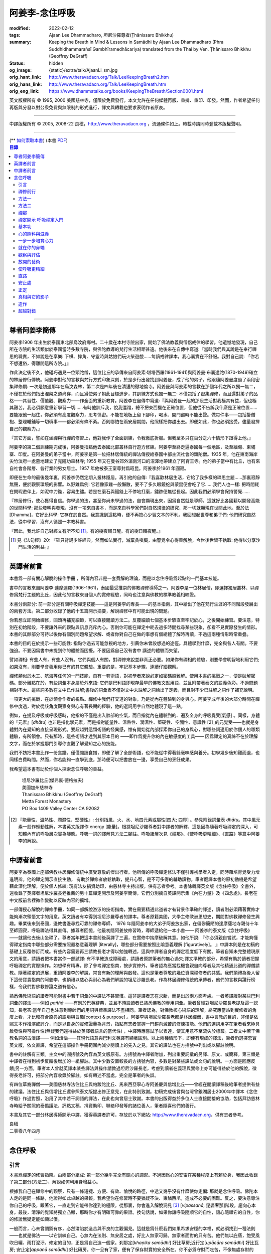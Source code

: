 阿姜李-念住呼吸
===============

:modified: 2022-02-12
:tags: Ajaan Lee Dhammadharo, 坦尼沙羅尊者(Ṭhānissaro Bhikkhu)
:summary: Keeping the Breath in Mind & Lessons in Samādhi
          by Ajaan Lee Dhammadharo (Phra Suddhidhammaraṅsī Gambhīramedhācariya)
          translated from the Thai by Ven. Ṭhānissaro Bhikkhu (Geoffrey DeGraff)
:status: hidden
:og_image: {static}/extra/talk/AjaanLi_sm.jpg
:orig_hant_link: http://www.theravadacn.org/Talk/LeeKeepingBreath2.htm
:orig_hans_link: http://www.theravadacn.org/Talk/LeeKeepingBreath.htm
:orig_eng_link: https://www.dhammatalks.org/books/KeepingTheBreath/Section0001.html


.. raw:: html

   <div class="columns">
     <div class="column has-background-grey-lighter is-two-thirds">

.. raw:: html

   <div class="container has-text-centered">
     <p class="title is-2">念住呼吸與禪定開示</p>
     [作者]阿姜李-達摩達羅
     <br>
     [英譯]坦尼沙羅尊者
     <br>
     [中譯]良稹
     <br>
     <strong>
       Keeping the Breath in Mind and Lessons in Samādhi
       <br>
       by Ajaan Lee Dhammadharo
       <br>
       Translated from the Thai by Ṭhānissaro Bhikkhu
     </strong>
   </div>

.. raw:: html

   </div>
   <div class="column has-background-light">

英文版權所有 © 1995, 2000 美國慈林寺，僅限於免費發行。本文允許在任何媒體再版、重排、重印、印發。然而，作者希望任何再版與分發以對公衆免費與無限制的形式進行，譯文與轉載也要求表明作者原衷。

----

中譯版權所有 © 2005, 2008-22 良稹，http://www.theravadacn.org ，流通條件如上。轉載時請同時登載本版權聲明。

.. raw:: html

   </div>
   </div>

----

.. container:: container has-text-right

   (\*\* `如何索取本書 <{filename}/pages/wave-books%zh-hant.rst>`_)   (本書 `PDF <{static}/extra/talk/pdf/LeeKeepingBreath-zh-hant.pdf>`__)

.. contents:: 目錄

----

.. https://stackoverflow.com/a/59447534
   Center image in Bulma

.. container:: columns is-flex is-centered

   .. image:: {static}/extra/talk/AjaanLeesitsmall.jpg
      :alt: 阿姜李

尊者阿姜李簡傳
++++++++++++++

阿姜李1906 年出生於泰國東北部烏汶府鄉村。二十歲在本村寺院出家，開始了佛法教義與僧侶戒律的學習。他遺憾地發現，自己所在寺院的生活類似於泰國當時多數寺院，與佛陀教導的梵行生活相距甚遠。他後來在自傳中寫道:『當時我們與其說是在奉行禪思的職責，不如說是在享樂: 下棋、摔角、守靈時與姑娘們玩火柴遊戲……每讀戒律課本，我心裏實在不舒服。我對自己說: 「你若不想還俗，得離開這所寺院。」』

作此決定後不久，他碰巧遇見一位頭陀僧，這位比丘的承傳來自阿姜索·堪塔西羅(1861-1941)與阿姜曼·布裏達陀(1870-1949)確立的林居修行傳統。阿姜李對他的言教與梵行方式印象深刻，於是步行出發找到阿姜曼，成了他的弟子。他跟隨阿姜曼度過了兩段密集禪修期: 一次是初遇那年在烏汶森林，第二次是四年後在清邁的徹地倫寺。阿姜曼與阿姜索的言教在那個年代之所以獨一無二，不僅在於他們指出涅槃之道尚存，而且爲使弟子朝此目標進步，其訓練方式也獨一無二: 不僅包括了密集禪修，而且還對弟子的品格——其習性、價值觀、觀察力——作全面的重新教育。阿姜李在自傳中寫道:『與阿姜曼一起的那段生活對我極其有益，但也極其艱苦。我必須願意重新學習一切……有時他訓斥我，說我邋蹋，總不把東西擺在正確位置，但他從不告訴我什麽是正確位置……要能跟他一起住，你必須有高度觀察力，思考慎密。不能在地板上留下腳印，喝水、開門窗時不能出聲。做每件事——包括掛僧袍、整理睡鋪等一切瑣事——都必須有條不紊。否則哪怕在雨安居期間，他照樣把你趕出去。即便如此，你也必須接受，儘量發揮自己的觀察力。』

『其它方面，譬如在坐禪與行禪的修習上，他對我作了全面訓練，令我徹底折服。但我至多只在百分之六十情形下跟得上他。』

阿姜李的第二個訓練期完成後，阿姜曼指點他去泰國北部叢林自行遊方修練。阿姜李至終走遍泰國每一個地區，及至緬甸、柬埔寨、印度。在阿姜曼的弟子當中，阿姜李是第一位把林居傳統的禪法傳授給泰國中部主流社會的頭陀僧。1935 年，他在東南海岸尖竹汶府一處墓地建立了克隴功森林寺; 1955 年又在曼谷郊外湄南河口的沼澤地帶建立了阿育王寺。他的弟子當中有比丘，也有來自社會各階層、各行業的男女居士。1957 年他被泰王室尊封爲昭昆。阿姜李於1961 年圓寂。

即便在生命的最後幾年裏，阿姜李仍然定期入叢林隱居。再引他的自傳:『我喜歡林居生活，它給了我多樣的禪思主題……那裏寂靜無聲，便於觀察環境的影響。以野雞爲例: 它若像家雞一般懶散，要不了多久眼鏡蛇與蒙鼠便會吃了它……我們人也一樣: 把時間耗在閑暇遊伴上，如泥中刀鋤，容易生鏽。若是在磨石與鐵銼上不停地打磨，鏽跡便無從長起。因此我們必須學會保持警覺……

『林居修行，使心獲得自信。你學過的法，甚至你尚未學過的法，自會顯現出來，因爲自然就是導師。這就好比各國藉以開發高能的世間科學: 那些發明與發現，沒有一項來自書本，而是來自科學家們對自然規律的研究，那一切就顯現在世間此地。至於法[Dhamma]，它好比科學: 它存在於自然。我意識到這點時，便不再擔心少習文本的不利。我回想起世尊和弟子們: 他們研究自然法，從中學習，沒有人循照一本教科書。

『因此，我允許自己對經文有所不知 [1]_。有的樹夜眠日醒。有的樹日眠夜醒。』

.. [1] 見《法句經》20: 『雖只背誦少許經典，然而如法實行，滅棄貪嗔癡，由警覺令心得善解脫，今世後世皆不執取: 他得以分享沙門生活的利益。』

----

英譯者前言
++++++++++

本書爲一部有關心解脫的操作手冊 ，所傳內容非是一套費解的理論，而是以念住呼吸爲起點的一門基本技能。

書中的言教來自阿姜李·達摩達羅(1906-1961)，泰國最受推崇的佛教禪修導師之一。阿姜李是一位林居僧，即選擇獨居叢林、以禪修爲梵行主題的比丘，因此他的言教來自個人的實修經驗，同時也注意與佛教的標準教義相映證。

本書分兩部分: 前一部分是有關呼吸禪定技能——這是阿姜李的專長——的基本指南，其中給出了他在梵行生涯的不同階段發展出的兩套方法。第二部分收錄了他的十五篇開示摘要，解說禪修中有可能出現的問題。

你若想立即開始禪修，回頭再補充細節，可以直接閱讀方法二。反覆細讀七個基本步驟直至牢記於心，之後開始練習。要注意，特別在初始階段，不要讓外來的觀點與訊息充斥內心。否則你可能在禪定中耗去過多時間找尋某些現象，卻看不見實際發生的情形。本書的其餘部分可待以後你有個別問題希望求解、或者你對自己在做的事想有個總體了解時再讀，不過這兩種情形時常重疊。

本書的目的在於提示一些可能性: 指點你過去可能忽視的地方，引薦你未曾設想過的途徑。具體學到什麽，完全與各人有關。不要強迫。不要因爲書中未提到你的體驗而困擾。不要因爲自己沒有書中 講述的體驗而失望。

譬如禪相: 有些人有，有些人沒有。它們與個人有關，對禪修來說並非真正必要。如果你有禪相的體驗，則要學會明智地利用它們;如果沒有，則要學會善用你已有的其它體驗。重要的是，牢記基本步驟，連續仔細觀察。

禪修類似於木工、航海等任何的一門技能，自有一套術語，對初學者來說必定如密碼般難解。使用本書的挑戰之一，便是破解密碼。部分難點在於，有些詞彙本身屬於外來語: 它們是巴利語即現存最早的佛教文獻用語，並且附帶著泰文的語義色彩。不過問題相對不大。這些詞多數在文中已作註解;書後的詞彙表不僅對文中未註解之詞給出了定義，而且對不少已註解之詞作了補充說明。

一項更大的挑戰，在於領會作者的視點。禪修中我們打交道的對象，乃是從內在體驗到的身與心。阿姜李成年後的大部分時間在禪修中度過，對於從該角度觀察身與心有著長期的經驗，他的選詞用字自然地體現了這一點。

例如，在提及呼吸或呼吸感時，他指的不僅是出入肺部的空氣，而且指從內在體驗到的、遍及全身的呼吸覺受[氣感] 。同樣，身體的『元素』[*dhātu*] 也非是指化學元素，而是指對能量性、溫熱性、潤濕性、堅硬性、空間性、意識性 [2]_的元覺受——也就是身體對內在覺知的直接呈現形式。要超越對這類術語的怪異感，惟有開始從內部探索你自己的身與心，對哪些詞適用於你個人的哪類體驗，有所領會。只有那時，這些術語才達到其原本目的 ——即作爲提升你的內在敏感度的工具—— 因爲禪定的真諦不在於理解文字，而在於掌握那門引導你直觀了解覺知之心的技能。

我們不妨把本書比作一份食譜。僅僅閱讀食譜，即便了解了全部術語，也不能從中得著絲毫味感與養分。初學幾步後知難而退，也同樣白費時間。然而，你若能夠一直學到底，那時便可以把書放在一邊，享受自己的烹飪成果。

我希望這本書有助於你個人探索念住呼吸的善益。

    | 坦尼沙羅比丘(傑弗裏·德格拉夫)
    | 美國加州慈林寺
    | Thanissaro Bhikkhu (Geoffrey DeGraff)
    | Metta Forest Monastery
    | PO Box 1409 Valley Center CA 92082

.. [2] 『能量性、溫熱性、潤濕性、堅硬性』: 分別指風、火、水、地四元素或屬性[四大; 四界] 。參見附錄詞彙表 *dhātu*。其中風元素一般作輕動性解，本書英文版譯作 energy [能量]。根據坦尼沙羅尊者對中譯者的解釋，這是因為隨著呼吸禪定的深入，可知體內有的呼吸層次實為靜態。呼吸一詞的譯解見方法二腳註。呼吸諸層次見《禪那》、《使呼吸更精細》、《直路》等篇中阿姜李的解說。

----

中譯者前言
++++++++++

阿姜李為泰國上座部佛教林居禪修傳統中廣受尊敬的傑出行者。他所傳的呼吸禪定修法不僅引導初學者入定，同時藉培育覺受力增進明辨。他的禪定開示直接生動， 有助於禪修者放鬆執取，提升心智，是不可多得的輔助讀物。筆者翻譯本書的原初動機是希望藉此深化理解，便於個人修練; 現有法友捐資助印，由慈林寺主持出版，供有志者參考。本書除轉譯英文版《念住呼吸》全書外，還收錄了英譯者坦尼沙羅長老推薦的另十篇禪定開示及阿姜李簡傳，它們分別摘自英譯開示集《內在力量》及《四念處》。長老在中文版前言裡微作變動以反映內容的擴增。

一部傳授心解脫的禪修手冊，如同一部解說游泳的技術指南，實在需要精通此道者才有背景作準確的譯述，讀者則必須藉著實修才能夠漸次領悟文字的用意。英文讀者有幸得到坦尼沙羅尊者的譯本。尊者原籍美國，大學主修歐洲思想史，期間對佛教禪修發生興趣。畢業後來到泰國，邊教書邊尋找可靠的禪修導師， 1976 年隨阿姜李的大弟子阿姜放出家，在偏僻簡陋的達摩薩地寺親侍十年至師圓寂，呼吸禪法得其直傳。據尊者回憶，他最初隨阿姜放修習時，導師遞給他一本小書—— 阿姜李的泰文版《念住呼吸》——就讓他去後山坐禪了。尊者當年把這本書前後英譯了三遍，在實修中揣摩破解其意。如他所說: 『你必須親自嘗試，才能夠懂得禪定指南中哪些部分需要按照嚴格意義理解 [literally]，哪些部分需要按照比喻意義理解 [figuratively]。 』中譯本則是在初稿的基礎上反覆修訂而成。有些內容需要再三請教長老才得以勉強轉述，這與中譯者自身的禪定程度低下有關。筆者自知未完整體現原文的用意，請讀者把本書當作一部試譯: 有不準確造成障礙處，請讀者原諒筆者的無心過失;譯文準確的部分，希望有助於讀者把握呼吸禪定的實際操作。如想學有精專，除了參考禪定指南，按步實修外，筆者認為應當找機會親自向尊者及其他精通此道的禪僧請教。隨著禪定的進展，重讀阿姜李的解說，常會有新的理解與啟發。這也是筆者尊敬的幾位資深禪修者的共感。我們頂禮為後人留下這份寶貴指南的阿姜李，也頂禮以慈心與耐心為我們解說的坦尼沙羅長老。作為林居禪修傳統的承傳者，他們的言教與踐行榜樣，令我們對佛教修證之道有信心。

熟悉佛教術語的讀者可能對書中若干詞彙的中譯法不甚習慣。這非是譯者志在求新，而是出於兩方面考慮。一者英譯版對某些巴利詞彙的譯法——例如 *paññā* ——有別於巴英辭典，並且不預設讀者已熟悉佛教的專用詞彙。筆者曾經對坦尼沙羅長老提及這一認知，長老答:當年自己也注意到導師們的用詞與標準譯法不盡相同。筆者認為，對佛教核心術語的理解，終究應當站到實修者的角度上看，才比較符合原典的語境與旨趣[context & purpose] 。阿姜李與坦尼沙羅長老都是林居禪僧，書中言教的目的，非僅是依照文本作推演或評介，而是以自身的實修證量為背景，指點有志者掌握一門趨向滅苦的修練技能。他們的選詞用字在筆者看來極具啟發性與可操作性(無疑我們還得益於英譯者語言的當代性) ，中譯時應嘗試予以表達，使其用意不至流失於標籖。二者文中若干佛教名詞的古漢譯—— 例如煩惱——其現代語意與巴利文英譯有顯著區別。以上兩種情形下，即便有現成的譯法，筆者仍選擇忠實英文版，依文直譯，希望在這部操作手冊範圍內減少閱讀上的先入之見。其它的譯法也在方括號中列出或以腳註說明。

書中的註解有三類。主文中的圓括號及內容為英文版原有。方括號為中譯者附加，列出重要詞彙的另譯、原文、或簡釋。第三類是中譯者在得到初步反饋後增加的一組腳註。其中少數安置較長的方括號內容，多數是對某些譯法或文句的說明。一方面是回應反饋;另一方面，筆者本人曾就英譯本某些譯法與操作請教過坦尼沙羅長老，考慮到讀者在義理與實修上亦可能得益於他的解說，徵得長老許可，把部分內容收錄於腳註。如有轉述不當處，完全是筆者的失誤。

有四位華裔禪僧——美國慈林寺法住比丘與帕跋陀比丘、馬來西亞寧心寺阿姜慶與信增比丘——曾經在閱讀譯稿後給筆者提供有益的建議。法住比丘與信增比丘還參照泰文版提出修正意見，在此特別致謝。初稿完成後曾與台灣曾銀湖居士2000年中譯本《念住呼吸》作過對照，沿用了其中若干詞語的譯法，在此也向曾居士致謝。本書的出版得益於多位人士直接間接的協助，包括拜訪慈林寺時給予關照的泰僑護法，評點文稿、捐資助印、聯絡印發等的諸位善人，筆者隨喜他們的善行。

本書及其它一部分林居導師開示中譯，獲得英譯者許可，存放於以下網站: http://www.theravadacn.org，供有志者參考。

.. container:: container has-text-right

   | 良稹
   | 二零零八年四月

----

念住呼吸
++++++++

引言
####

本書爲禪定的修習指南。由兩部分組成: 第一部分幾乎完全有關心的調禦。不過因爲心的安甯在某種程度上有賴於身，我因此收錄了第二部分(方法二)，解說如何利用身增益心。

根據我自己在禪修中的觀察，只有一條短捷、方便、有效、愉悅的路徑，中途又幾乎沒有什麽使你走偏: 那就是念住呼吸。佛陀本人走的是同一條路，他證得如此卓越的果報。我希望你在修習時不要猶疑不決、東鱗西爪，造成不必要的困難。反之，要決意專注你自己的呼吸，跟著它，一直走到它能帶你達到的極限。從那裏，你會進入解脫洞見 [3]_ [*vipassanā*, 毘婆奢那]階段，趨向心本身。最後，清淨的覺知將獨立凸顯，那時你才有明確可靠的果證。換句話說，如果你讓呼吸隨順它的自性，讓心隨順它的自性，你的修證無疑定能如願以償。

一般而言，心未曾調禦有序，必然淪陷於造苦與不良的主觀偏見。這就是爲什麽我們如果希求安穩的幸福，就必須找到一種法則——也就是佛法——以它訓練自己。心無內在法則、無安居之處，好比人無家可歸。無家者面對的只有苦。他們無以庇蔭，飽受風吹日曬、雨打泥汙。修定的目的，正是爲自己造一個家。刹那定[*khaṇika samādhi*] 好比草房;近行定[*upācāra samādhi*] 好比瓦房; 安止定[*appanā samādhi*] 好比磚房。你一旦有了家，便有了保存財寶的安全所在。你不必爲守財而吃苦，不像無處存財的人，爲了守財不得不餐風露宿，即使那樣他的財物也未必安全。

渙散之心也是如此: 它總去別處尋覓善德，遊走於種種概念與成見之間。即便那是善念，我們仍不可自以爲安全。好比一個女子擁有許多珠寶: 她若穿戴起來招搖過市，毫無安全可言。財寶甚至有可能招來殺身之禍。同樣，如果我們的心尚未透過修定證得內在甯靜，即便修了戒行，也極易退墮，因爲它們尚未妥善收藏於心。調禦自心，達到寂止安祥，正好比把珠寶存入保險箱中。

這就是何以我們多數人做了善事，卻不能從中得益的緣故。我們讓心受種種主觀成見的左右。這些成見是我們的敵人，因爲在某些情形下，它們會使已培育的戒德退失。心如綻放之花: 風摧蟲齧之下，無緣結果。這裏的花，好比道心的甯靜; 果，好比道果的喜樂。我們的心，若是常有甯靜、喜樂，就有機會證得人人希求的正果。

上善至德好比樹的心木，其它的『諸善』好比芽苞枝葉。不把心意調禦有序，我們只能得到外在層次的善德。我們的心若能夠達到內在的純淨與良善，那麽作爲果報，外在的一切也將隨之良善起來。正如手潔淨時，不玷汙觸及之處，手不淨時，即使最清潔的布也受其汙染: 同樣地，心有雜染，一切受其汙染。哪怕我們做的善事也受汙染，因爲世間的最高力量—— 即升起一切善惡苦樂的主宰——正是心。心好比一尊神，善惡苦樂都來自心。我們甚至可以把心稱作一位造世者，因爲世間的和平與持久的安甯，皆有賴於心。如果真有世界末日，也必然由心而生。因此，我們應當修練這個世上最重要的部分，讓它入定，成爲富足安甯的根基。

禪定是凝聚心的一切善巧潛能的方式。當這些潛能以適當比例匯集起來時，能夠給予你摧毀敵方的充足火力，這裏的敵方是指你的一切雜染 [4]_ 與無明心態。修行使你增長智慧，對善與惡、世與法培育起明辨。你的明辨好比火藥。假如你把火藥長期留著，卻不放進子彈——即入定之心裡，它會受潮發霉。或者不小心讓貪、嗔、痴之火佔了上風，它會在你的手中炸開。因此，不要延誤，把火藥放進彈頭，無論何時敵方(即雜染)發動進攻，你可以立即把它們擊倒。

調禦心定者，得其安止處。入定之心好比城堡; 明辨 [5]_ 好比武器。修定則好比爲自己造就一座安全的城堡，因此是一件十分重要、值得付出努力的工作。

正道初段——戒德，末段——明辨，成就這兩者不特別難。然而作爲正道中段的定力，卻需要花一些功夫培育，因爲這是一個促使心力成形的過程。修定好比在河中央打橋樁，自然是件難事。不過一旦心牢固就位，對戒德與明辨的增長是極其有益的。修戒德好比在河岸的近處打橋樁，修明辨好比在遠處打橋樁。但如果中段橋樁——即入定之心——不曾到位，你如何跨越苦的洪流?

要成就佛、法、僧的品質，我們只有一條路，那就是修心[*bhāvanā*]。 修練心，達到入定寂止，才能升起明辨。這裏所說的明辨並非指普通的分辨力，而是指直覺洞見，它完全來自與心直接打交道。譬如回憶宿世、了解衆生死後投生處、洗滌心的垢染之漏[*āsava*]: 這三種稱爲智眼[*ñāṇa-cakkhu*]的直覺，會對在心意領域訓練自己的人升起。不過，如果我們去從色、聲、香、味、觸當中尋求知見，其中又夾雜著種種概念，那就好比跟著『六師』學，是不可能明察真相的。正如佛陀早年曾師事六師，未能求得覺醒。他於是把注意力轉放在自己的心意上，獨自修練，以念住呼吸爲起點，一路走向終極目標。只要你仍從六塵[感官對象]中尋求知見，你就是在跟六師學。不過，當你把注意力聚焦於人人都有的這個呼吸，達到心寂止入定的地步，便有機會成就真智， 即: 清淨的覺知。

有些人相信他們無需修定，只修明辨即可證得明辨解脫 [6]_ 。 這根本不正確。無論是明辨解脫還是心解脫，兩者都以定爲基礎。它們只有程度上的不同。好比走路: 一般人不會只用一條腿走。哪條腿爲主只取決於個人的習慣、特性。

明辨解脫，乃是藉觀想世間事態的種種層面，令心漸漸平息寂止，升起直覺的解脫洞見[*vipassanā–ñāṇa*,毗婆奢那智] —— 即對四聖諦的透徹領悟。而心解脫則不涉及太多觀想，而是單純地令心寂止，達到安止定。從那裏出發升起直覺洞見，明察諸法實相。這便是心解脫: 先止後觀。

一個人飽讀經書，精通文義，可以正確闡明教義的種種要點，然而心無內在的凝聚處，則好比飛行員駕機，雖然明察雲層星座，卻不知降落跑道在何處。他會出大麻煩。飛得過高，便出了大氣層。他只得來回盤旋，直到燃料耗盡，墜毀荒野。

有些人學歷雖高，行爲卻不比野蠻人善良。這是因爲他們自以爲是、自命不凡。有些人自以爲學問、思想、觀點層次高，不屑修定，以爲有本事直證明辨解脫[慧解脫] 。實際上，他們正如看不見降落跑道的飛行員，在走向災難。

修習定力，正是在爲自己鋪一條降落跑道。明辨升起之時，你得以安穩解脫。

這就是我們何以想在佛法修持中圓滿成就，必須完整培育正道三部分——戒德、定力、明辨的緣故。否則我們怎能說自己已覺悟四諦?聖道必須由戒德、定力、明辨構成。我們不在內心培育它，便不可能領悟。不領悟，又如何放得開?

我們多數人，一般而言樂見成果，不願築基。我們也許一心想要善德、清淨，但如果根基尚未完成，仍將繼續貧匱。好比愛錢財卻不願做工的人，怎麽可能是敦厚良民? 一旦心有匱乏，轉而墮落犯案。同樣地，我們在佛教行持上既想得正果，又不願做工，就得繼續貧匱。只要內心貧匱，即便知道不對，仍然注定去外界追求貪欲、私利、地位、享樂、讚譽等世間誘惑。因爲我們並無真知，這也意味著我們的所作所爲非出自真心。

聖道永遠真實不虛。戒德爲真、定力爲真、明辨爲真。不過，我們自己若不真，就見不著任何真品。我們在戒德、定力、明辨的修持上若不真心，作爲果報，只能得到贗品。用贗品時必然苦。因此我們必須真心實意。真心才能夠嘗得法味，這個滋味遠勝於世上的一切美食佳餚。

因此，我編寫了以下兩份念住呼吸的指南。

.. container:: container has-text-right

    | 祝 甯靜
    | 阿姜李·達摩達羅
    | 曼谷 波羅尼瓦寺
    | 1953 年

|

.. [3] 『清淨的覺知』[*buddha*]: pure knowing，據坦尼沙羅尊者，是指純淨、不混雜任何心理活動[mental activity]的覺知。中部49《梵天請經》中提到的『無表面、無邊際、光明遍照的意識』，即是此覺醒的覺知 [awakened awareness]。

.. [4] 『雜染』: 巴利文 *kilesa*; 英譯 defilement; 古漢譯『煩惱』。錫蘭佛教出版社[BPS]的英文佛教辭典作汙染心的不善巧素質解; 巴利聖典學會[PTS]巴英辭典作汙染、不純、道德上的低落、貪欲 、障礙解。本書中的『煩惱』依商務印書館《現代漢語詞典》[1993]作『煩悶苦惱』解。

.. [5] 『明辨』: 巴利文 *paññā*; 該詞一般譯作『智慧』或『慧』; 梵文音譯般若。英文多譯作 wisdom; BPS與PTS辭典的義譯還包括 understanding /knowledge /insight [領悟; 智識; 洞見]; 本書英文版譯作discernment[識別; 分辨力]。據坦尼沙羅尊者對中譯者的解釋，與 *paññā* 同源的巴利文動詞 *pajānāti* 意爲分辨，把原本含混、不明顯的事物分辨清楚; wisdom 則無相應的動詞，易被理解爲某種頓現而抽象的靈感。從禪修者的角度追究 *paññā* 之意，乃是對禪定業處連續作細微深入的觀察與分辨[*pajānāti*] 的能力，因此可作爲一門技能逐步修練。中文的『智慧』與 wisdom 近似，亦無相應動詞。作爲實修指南，筆者在本書範圍內選擇以『明辨』譯之，以提示漸次分辨的動作在禪觀中的重要性。爲保持一致，本書把 *paññā-vimutti* 試譯爲『明辨解脫』。

       尊者曾提到: 早期跟隨阿姜放習禪時，導師常說用你的 *paññā* ，用你的 *paññā* 。當時我只知 *paññā* 等於wisdom，心想我才出家，哪有wisdom，就對導師說，我沒有 *paññā* 。阿姜放說，你當然有 *paññā* ，你是人，當然得有點 *paññā* 。於是我意識到，它可能不是wisdom。

.. [6] 『明辨解脱』[*paññā-vimutti*]: 慧解脫; 藉由明辨達到解脱。『心解脱』[*ceto-vimutti*]: 藉由心寂止達到解脫。

----

禪修前行
########

我現在解說如何修習禪定。開始前，跪下來，雙手合十置於心前，虔誠禮敬三寶，口誦下文:

    | **Arahaṃ sammā-sambuddho bhagavā**:
    | **Buddhaṃ bhagavantṃ abhivādemi**
    | 薄伽梵 [7]_ 是阿羅漢、正自覺者:
    | 我頂禮佛陀、薄伽梵。(一拜)
    | **Svākkhāto bhagavatā dhammo**:
    | **Dhammaṃ namassāmi**.
    | 法由薄伽梵善說:
    | 我崇敬法。(一拜)
    | **Supaṭipanno bhagavato sāvaka-saṅgho**:
    | **Saṅghaṃ namāmi**.
    | 薄伽梵的僧伽弟子行道正善:
    | 我禮敬僧伽。(一拜)

以你的意、語、行表達對佛陀的敬意:

    | **Namo tassa bhagavato arahato sammā-sambuddhasa**.
    | 禮敬薄伽梵、阿羅漢、正自覺者。 (三遍)

歸依三寶:

    | **Buddhaṃ saranaṃ gacchāmi**.
    | **Dhammaṃ saranaṃ gacchāmi**.
    | **Saṅghaṃ saranaṃ gacchāmi**.
    | 我歸依佛。我歸依法。我歸依僧。
    | **Dutiyampi Buddhaṃsaranaṃ gacchāmi**.
    | **Dutiyampi Dhammaṃ saranaṃ gacchāmi**.
    | **Dutiyampi Saṅghaṃ saranaṃ gacchāmi**.
    | 第二遍，我歸依佛。第二遍，我歸依法。第二遍，我歸依僧。
    | **Tatiyampi Buddhaṃsaranaṃ gacchāmi**.
    | **Tatiyampi Dhammaṃ saranaṃ gacchāmi**.
    | **Tatiyampi Saṅghaṃ saranaṃ gacchāmi**.
    | 第三遍，我歸依佛。第三遍，我歸依法。第三遍，我歸依僧。

接着，如此決意:

    | 我歸依佛——佛陀的清淨、無染。
    | 我歸依法——法義、修行、正果。
    | 我歸依僧——證得四果的聖弟子。
    | 從今起直至命終。
    | **Buddhaṃ jīvitaṃ yāva nibbānaṃ saraṇaṃ gacchāmi**.
    | **Dhammaṃ jīvitaṃ yāva nibbānaṃ saraṇaṃ gacchāmi**.
    | **Saṅghaṃ jīvitaṃ yāva nibbānaṃ saraṇaṃ gacchāmi**.
    | 我以佛、法、僧爲依止與生命，從今起直至證得涅槃。

接下來，依你平常能夠持守的戒律形式，即五戒、八戒、十戒、或227戒，用一句願言，表明你持戒的心意:

    | **Imāni pañca sikkhāpadāni samādiyāmi**.
    | 我受持五戒。 (三遍) ( 這是持五戒者的願言。五戒包括: 戒奪取生命、戒偷盜、戒不當性事、戒謊言、戒醉品。)
    | **Imāni aṭṭha sikkhāpadāni samādiyāmi**.
    | (這是持八戒者的願言，八戒包括: 戒奪取生命、戒偷盜、戒性事、戒謊言、戒醉品、戒午後至天明之間進食[戒非時食] 、戒觀聽歌舞及裝飾美化身體、戒用奢適的高床高座。)
    | **Imāni dasa sikkhāpadāni samādiyāmi**.
    | (這是守十戒者的願言，十戒包括: 戒奪取生命、戒偷盜、戒性事、戒謊言、戒醉品、戒午後至天明間進食、戒觀聽歌舞、戒裝飾美化身體、戒用奢適的高床高座、戒受持金錢。)
    | **Parisuddho ahaṃ bhante**.
    | **Parisuddhoti maṃ buddho dhammo saṅgho dhāretu**.
    | 尊者，我是清淨的;
    | 敬請佛、法、僧憶持，我是清淨的。
    | (這是守227戒者的願言。)

現在，你已表明以純淨的意、語、行，歸依佛、法、僧的意願。頂禮三次。坐下來，合掌置於心前，端正思維，培育四梵住[四種崇高心境]: 慈、悲、喜、舍。把這些善念無偏倚例外地向一切眾生散佈，稱爲無量梵住之心。以下幾個簡短的巴利詞語可供有困難記憶者參考。

    | **Mettā** 慈心——仁慈、關愛，願自己與一切衆生幸福。
    | **Karuṇā** 悲憫——對自己對衆生有同情心。
    | **Muditā** 隨喜——對自己與他人的善德有欣賞、讚美之喜。
    | **Upekkhā** 舍離——對應當舍離的事物持平等無偏的心態。

.. [7] 『薄伽梵』: 具足吉祥者; 有一切福德者; 世尊。『阿羅漢』: 尊貴者; 應供。『歸依』: 以之爲安穩庇護。

----

方法一
######

以半蓮式單盤而坐，右腿在左腿之上，雙手掌心向上，置於腿根，右手疊左手之上。身體挺直，把心放在當前的任務上。合掌於心前表示敬意，憶念佛、法、僧的功德:

    | **Buddho me nātho. Dhammo me nātho. Saṅgho me nātho**.
    | 佛是我的依止，法是我的依止，僧是我的依止。

接下來在心裡默念:

    | **buddho, buddho; dhammo, dhammo; saṅgho, saṅgho.**
    | 『佛陀、佛陀; 達摩、達摩; 僧伽、僧伽。』[憶念佛法僧]

把手放回腿根，默想『佛陀』，三次。

接下來，默想出入息，成對數息。首先，隨著入息，默想『佛』，隨著出息，默想『陀』，作十次。再開始: 隨著入息，默想『佛陀』，隨著出息，默想『佛陀』，作七次。再開始: 隨一次出入息，想一次『佛陀』，作五次。再開始: 隨一次出入息，想三次『佛陀』，如此作三次出入息。

現在你可以停止數息，只隨著入息、默想『佛』，隨著出息、默想『陀』。讓呼吸放鬆自然。使心保持完全靜止，專注於出入鼻孔的呼吸。出息時不要把心送出跟著它; 入息時也不要讓心跟進來。讓你的覺知寬廣、愉快、開放。不要過於強迫心。要放鬆。想像你置身於廣闊空間中呼吸。使心保持靜止，好比海邊的一根木樁: 漲潮時不上升; 退潮時也不下沈。

當你達到這個靜止層次時，可以停下不想『佛陀』了，只單純地覺知呼吸的感受。

接下來，慢慢地把注意力引向內部，聚焦於諸種呼吸層次——那些能夠升起種種直覺功能的重要層次;直覺功能包括: 天眼智、天耳智、他心智、回憶前生的智能[宿命智]、了解不同的人與動物死後重生處的智能[生死智]、了解與身相聯並能爲身所用的諸元素或潛力的智能[神足智]。這些元素來自呼吸[氣]的本位[the bases of the breath]。第一本位: 把心定於鼻端，接著慢慢移至前額中央，即第二本位。保持覺知的寬廣。讓心在前額停留片刻，再把它帶回鼻端。繼續在鼻端與前額間將其來回移動，如上下爬山一般，做七次。接著讓它停駐在前額。不要讓它回到鼻部。

從此處，讓它移動到第三本位: 頭頂中央，在該處停駐片刻。保持覺知的寬廣。從該部位吸氣，讓它傳遍整個頭部，片刻後使心回到前額中央。在前額與頭頂之間把心來回移動七次，最後讓它停駐在頭頂。

接下來，把它帶入第四本位: 腦中央，讓它靜止片刻，之後把它帶出，回到頭頂。在這兩處之間來回移動它，最後讓它定駐於腦中央。保持覺知的寬廣。讓腦內精細的呼吸[氣]傳到頭部以下的身體各部位。

當你達到這一步時，可能會發現呼吸[氣]開始升起種種禪相[*nimitta*]， 例如見到或感覺到頭內部有熱、冷、或麻刺感。你可能看見一團蒼白模糊的蒸氣、或者看見自己的頭骨。即便如此，也不要讓自己受任何現象的影響。你若不要禪相出現，可作深長呼吸，直入內心，它會立即消失。

見到禪相出現時，要帶著念住，把覺知聚焦其上——但確定一次只觀察一種禪相，選最舒服的那一個。一旦你掌握住它，便要把它擴大，使它大如你的頭部。明亮色白的禪相於身心有用: 它是一種純淨的呼吸[氣]，可以清洗體內血液，減少或消除身體的痛感。

當你使這團白光大如頭部之後，把它往下帶到第五本位: 胸部中央。等它牢固定駐後，就讓它擴展開來，充滿胸腔。使這團呼吸[氣]儘量發白發亮，之後讓呼吸[氣]與光亮兩者傳遍全身，外至每個毛孔，直到身體的不同部位如圖像般自行呈現。你若不想要這些圖像，作兩三次長呼吸，它們會消失。使你的覺知保持靜止而寬廣。對可能穿入呼吸[氣]的光亮之中的任何禪相，不要讓覺知攀附它或受其左右。審慎看守心。令它保持合一。令它連續專注單一所緣: 即精細的呼吸，讓這團精細的呼吸彌漫全身。

達到這一步時，知見將逐漸開始展現。身將輕安如絨毛。心得安息而清新——柔順、獨處、自足。身極度愉悅，心極度自在。

你如想獲得知見與技能，則要修習這些步驟，直到能夠熟練地進、出、安住。掌握這些步驟之後，你將能隨時升起呼吸[氣]禪相——即那個明亮的白色球體或光團。需要知見時，只要令心寂止，放開一切攀緣，只留下那團明亮與空性。想一兩次你欲知之事——內在外在、關己關他——該知識將會升起，或者意像將會顯現。爲了達到專精，如有可能你應當直接跟一位精擅此道者修習，因爲這等知見唯有來自禪定。

來自禪定的知見分兩類: 世俗知見[*lokiya*] 與出世知見[*lokuttara*] 。有了世俗知見，會升起執取，執取你的所知所見，執取那些顯現出來爲你升起知見的事物。你的知見，和透過你的技能的功力給你知見的事物，乃是真與假的混合體——但此處之『真』，也只是心造作層次上的真，任何造作的事物本質上是易變、不穩定、無常的。

因此，當你希望進一步達到出世層次時，就把你的一切所知所見匯集成爲單一所緣 —— 即一所緣性[*ekaggatārammaṇa*] —— 看見它們都有同樣的本質。把你的一切知與覺聚集在那同一點，直到你明察真相: 這一切事物僅僅是依其本性，在升起、消逝。不要試圖抓住你的那些覺知對象——即所緣——把它們當成是你的。不要試圖抓住來自內在的知見，把它們當成是你自己的。讓這些事物隨其自性運作。抓住所緣，便抓住了苦。抓緊知見，它將轉成苦因。

因此: 入定寂止之心，升起知見。該知見即是道。所有來之即去、給你知見的事物，都是苦。不要讓心抓緊它的知見。不要讓心抓緊顯示出來給你知見的諸所緣。讓它們隨其自性。使你的心有自在感。不要抓緊心，也不要臆想它該這樣那樣。只要你還在臆造自我，你便受無明[*avijjā*]之苦。當你真正了解這一點時，出世知見將會在內心升起——那是最尊貴的善德，是一個人所能經歷的至高喜樂。

總結起來，修持的基本步驟如下:

一、從內心除去一切不良所緣。

二、使心住於善所緣。

三、把諸善所緣匯集成單一所緣——即禪那的一所緣性。

四、觀此單一所緣，直到你看見，它如何是 **aniccaṃ**:無常; **dukkhaṃ**:苦; **anattā**: 非我亦非任何人——空性、虚空。

五、讓一切好壞所緣順其自性——因爲好壞共存，本質等同 [8]_ 。 讓心順其自性; 讓覺知順其自性。覺知不生不滅。這就是寂靜法[*santi-dhamma*] ——寂靜的實相。它知善，但覺知非善、善非覺知。它知惡，但覺知非惡、惡非覺知。換句話說，覺知既不執取知識，也不執取被覺知的事物。它的本質真正具元素性[*dhātu*] ——如蓮葉上的水珠，無瑕純淨。這就是何以稱它爲 **asaṅkhata-dhātu** [9]_ 之故: 非造作的真元素。

當你能走過這五步時，你將發現殊勝的體驗在內心顯現，那就是你的止觀禪修所成就的技能與波羅蜜[圓滿]。你會證得前述的兩類善果: 世俗善果，爲你自己、也爲全世界的衆生帶來身的安甯; 出世善果，爲你帶來心的安甯，帶來寂靜、清涼、綻放的喜樂，直趨涅槃，遠離生老病死。

以上是呼吸禪定主要原理的簡要闡述。你把這些原理應用於實修時如有疑問或困難，希望直接向傳授此道的人士學習，我願意盡力助你，以便大家同證佛陀教導的甯靜與安詳。

多數人會覺得比起上述的方法一，下文的方法二較爲易學、放鬆。

.. [8] 『好壞共存，本質等同』: 據英譯者，這是指從三相角度，好壞所緣皆爲無常、苦、非。

.. [9] 『 *asaṅkhata-dhātu* 』: 非造作的元素。涅槃同義詞。

----

方法二
######

有七個基本步驟:

一、起始作三次或七次長呼吸，隨著入息、默想『佛』，隨著出息、默想『陀』。保持禪定用詞的音節與呼吸等長。

二、對每一次出入息有清晰的覺知。

三、隨著出息、入息，觀察它舒適與否、是窄是寬、是順暢還是堵塞、是快是慢、是長是短、是暖是涼。呼吸若不舒順，便作調節、直至舒順爲止。例如，長入息、 長出息自感不適，則嘗試短入息、短出息。

一旦呼吸有舒順之感，則要讓這股舒順的呼吸感傳到身體的不同部位。起始，從後腦根部[base of the skull] 吸入氣感，讓它沿脊柱一直流傳下去。接下來，你若是男性，則讓它沿右腿下傳至足底，至趾尖而外出。再一次，從後腦根部吸入氣感，讓它沿脊柱下傳，沿左腿下傳，至趾尖而外出(女性則從左側開始，因男女經絡有別) 。

接下來，讓來自後腦根部的呼吸[氣] 沿雙肩下傳，經雙肘、雙腕，至指尖而外出。讓氣息自喉根進入，沿著位於前身的中央經絡下傳，穿過肺部、肝部，一路下傳至膀胱與直腸。從前胸正中央吸氣，讓它一路下行至腸道。讓所有這些氣感傳播開來，使之融會貫通、一齊流動，你的安甯感將大有增進。

四、學會四種調息法:

(1) 長入息、長出息，

(2) 長入息、短出息，

(3) 短入息、長出息，

(4) 短入息、短出息。

選擇最舒適的方式呼吸。學會以四種方式舒適地呼吸更佳，因爲你的身體狀態與你的呼吸[氣]一直在變。

五、對心的本位[bases]或者說聚焦點——即呼吸[氣]的停靠點[resting spots]——熟悉起來，其中哪個本位感覺最舒適，就把你的覺知定駐在那裏。這些本位當中有以下幾個:

(1) 鼻端;

(2) 頭部中央;

(3) 上顎;

(4) 喉根;

(5) 胸骨下端;

(6) 臍部(或略上於臍部之處) 。

如果你常患頭痛症或神經官能症，便不要把注意力集中在喉底以上的任何本位。不要強力呼吸，也不要使自己進入呆滯或催眠的狀態 [10]_ 。流暢自然地呼吸。讓心對呼吸有自在感，但不要耽於舒適而走神。

六、擴展你的覺知——即你的覺受意識，使之遍及全身。

七、使全身各處的氣感融會貫通，讓它們一齊舒暢流動，同時使覺知保持儘可能寬廣。你對身體的某些呼吸層次已有所了解，一旦對它們有了全面的覺知，你也會了解其它的諸種層次。呼吸[氣] 在本質上有多種層面: 有經絡內部流動的氣感，有圍繞經絡流動的氣感，也有從經絡向每個毛孔傳行的氣感。有益與有害的氣感依其本性相互混雜。

總結起來: (1) 爲了改善身體各處現存的能量，助你克服疾病與苦痛; (2) 爲了澄清內心已有的知見，使它成爲培育趨向解脫與心清淨之技能的基礎——你應當把這七個步驟常記在心，因爲它們對呼吸禪定的每一個層次都是絕對基本的。把握了這七個步驟時，你便已開闢了一條主道。至於那些旁路小徑——即呼吸禪定的附産物——它們爲數不少，但實際上並不重要。堅守這七個步驟，勤於修習，則可以確保安全。

一旦學會把呼吸調禦有序，就好比你把每個家庭成員調禦有序。呼吸禪定的附産物好比外人: 換言之是訪客。一旦自家人舉止得當，來客也不得不遵守規矩。

此處的『客』，是指禪相[*nimitta*]以及有可能穿入所觀呼吸之範疇內的異常之氣: 種種來自呼吸的禪相，可能爲視像—— 比如光亮、人獸、你自己等等;也可能爲聲音——比如人聲，有的你識得、有的不識。某些情形下禪相可能爲氣息——芬芳之香或腐屍之臭。有時，入息可能令你有全身飽足之感，以至於不知饑渴。有時呼吸[氣]可能向全身傳送暖、熱、冷、麻等覺受;有時能使過去從未遭遇的事物，突然出現在心裏。

所有這些都歸爲來客。接待來客之前，必須把你的呼吸[氣]與你的心調理得有序、安穩。接待這些來客時，首先必須把它們置於你的掌控之下。你若掌控不了，便不要與它們打交道。它們有可能引你走上歧路。不過，你若駕馭得當，它們以後可以爲你所用。

駕馭之意是，藉著意念的力量[ *paṭibhāga nimitta* ，似相] 隨心所欲作變化——把它們縮小、放大，送到遠處、帶到近處，令它們出現、消失，把它們送出去、領進來。只有那時，你才能利用它們來訓練心。

你一旦掌握了這些禪相，它們將會提升感知功能: 閉眼而視的能力; 聽遠處之聲、嗅遠處之香的能力; 品嘗空中存在的諸種元素，藉以克服體內饑餓與欲望感的能力; 隨意升起某些覺受的能力——想涼即涼、想熱即熱、想暖即暖、想有力即有力——因爲世間可爲你身體所用的種種元素會來到、出現於你的體內。

心也將得到提升，有力量開發智眼[*ñāṇa-cakkhu*]: 宿世智、生死智、漏盡智。你若是機智靈活，就可以接待這些來客，安排它們在你家裏做工。

以上爲呼吸禪定附産物當中的幾種。你在修習時如果遇上，要作詳盡觀察。不要因其顯現而生喜。也不要因之生嗔或故意視而不見。使心保持平和、中立、慎密。無論出現什麽，要仔細考察，看它是否可信。否則它可能把你引向錯誤的假設。是好是壞、是對是錯、是高是低: 一切取決於你的心是機敏還是遲鈍、你有多少才能。你若不開竅，哪怕尊貴之事也會變得低俗，善事轉成惡事。

一旦了解了呼吸諸層次及其附産物，即可望證得四聖諦之智。此外你還可以消解體內升起的疼痛。在這副藥裏，念住是活性成分，呼吸[氣]是溶劑。念住可以洗滌、淨化呼吸。純淨的呼吸可以洗滌全身的血液，血液清潔之後則可以消解身體的許多疾病與苦痛。譬如你有神經官能症，它會消解。此外，體格會強健起來，令你的健康與安甯感大有增進。

身體感受良好時，心得以安定歇息。心在歇息後，你就獲得力量: 坐禪時消解一切痛感，讓你久坐。身離痛時，心離五蓋[*nīvaraṇā*] 。身心兩者有力量。此謂定力[*samādhi-balaṃ*] 。

當你的定力強到這一步時，可以從中升起明辨: 即對苦、苦因、苦的消解、苦的消解之道的洞見能力，此四諦盡見於呼吸之中。我們可作如下解說:

出入息爲苦 [11]_: 入息爲苦之生，出息爲苦之滅。對出入息無覺知，不解呼吸之本質，是爲苦因。入息時有覺知、出息時有覺知、明察呼吸之本質——如實知見呼吸真相——即爲八聖道道支[要素] 之一的正見。

了解哪些呼吸方式不舒適、了解如何改變呼吸、了解『那種呼吸不舒順;我需要這樣呼吸才有自在感』: 此爲正志。

尋想與正確評估呼吸諸層次: 這些心理素質爲正言。

了解如何利用呼吸淨化血液、如何讓這股純淨的血液滋養心肌、如何調息令身心輕安、如何調息令身與心有滿足與清新之感:此爲正命。

調整呼吸，直至令身心安適，未盡自在，則繼續努力:爲正精進。

隨時對出入息保持念住與警覺，了解呼吸諸層次——上行、下行的呼吸; 胃部、腸部的呼吸;沿肌肉流動並從各毛孔流出的呼吸 [12]_ ——隨著每次出入息，把握這些覺受:此爲正念。

心只專意與呼吸相關的事件，不把其它事扯進來干擾，直至呼吸趨向精細，入安止定，從中升起解脫洞見:此即正定。

心繫呼吸，是爲尋想[*vitakka* ，尋] 。調整呼吸，讓它傳播開來，是爲評估[*vicāra* ，伺] 。呼吸諸層次在全身自由流動時，身與心有滿足清新之感: 是爲喜[*pīti*] 。身心俱得休憩時，即有甯靜自在之感: 是爲樂[*sukha*] 。一旦有樂，心必然舒適地專意於單一對象，不追逐雜念: 是爲一所緣性[*ekaggatārammaṇa*] 。此五要素構成了正定初階[即初禪] 。

當聖道三部分——戒德、定力、明辨——在內心相互匯合、圓滿成熟時，你對呼吸諸層次將升起明覺，了解『這樣呼吸，引生善巧心態。那樣呼吸，引生不善巧心態。』你不牽扯在造作身的諸因——即呼吸一切層次——之中;不牽扯在造作語的諸因之中;不牽扯在造作心的諸因之中，無論是好是壞。你讓它們依自性運作: 是爲苦的消解。

四聖諦另一更簡要的表達方式如下: 出入息爲苦諦。不了解出息，不了解入息: 是爲苦因——即暗昧、癡迷的覺知。明察呼吸諸層次，達到不再執取、將其放開的地步，是爲苦的消解。對呼吸諸層次連續保持念住與警覺，是爲苦的消解之道。你能夠做到這一步時，便可以說自己在正確修習呼吸禪定。你有了辨識力，得以明見四諦。你能夠證得解脫。解脫之心，既不執取低層次的因果，即苦與苦因，也不執取高層次的因果，即苦的消解與消解之道。這樣的心，不執取引生知見的因、不執取知見、也不執取覺知。當你能把這三者區別開來，換言之，當你了解何者構成起始、何者構成終結、何者居中，依經偈所言: **sabbe dhammā anatta** ——『諸法非我』——任其自運時，你便掌握了解脫的技能。

執取我們賴以獲得知見的因，即元素、蘊、處 [13]_ ，即爲欲取[*kamūpādāna*]。執取知見，爲見取[*diṭṭhūpādāna*]。不了解清淨的覺知本身，爲戒禁取[*sīlabbatūpādāna*]。如此執取之下，我們必然爲造作身、語、意的因所迷惑，這些因皆來自暗昧的覺知[無明]。

佛陀是圓滿把握因果的大師，既不執取低層次因果、也不執取高層次因果。他超越了因、也超越了果。苦與樂，他運用自如，但不執取兩者。善與惡，他理解透徹; 我與非我，他兩者兼俱，但不執取任一。他對可作爲苦因的諸所緣運用自如，但不執取。作爲聖道的明辨智，他也運用自如: 他懂得內隱與外顯知見，以益傳法。苦的消解，他也運用自如，但不執取、不黏著: 因此我們能夠真正地說，他的成就圓滿無缺。

佛陀如此放開諸法之前，先致力於使它們充分展現。只有那時，他才能夠把它們放置一邊。他是在充裕中放開，不同於凡人出於匱乏而『扔下』。即使把諸法放開了，它們依舊爲他所用。他善修戒德、定力、明辨直至於證悟那一日成就圓滿，此後他從未將其摒棄，而是繼續利用戒德、定力、明辨的諸層次，直至般涅槃[*parinibbāna*] 那一日。即便在般涅槃的時刻，他也完全把握著禪定——換言之，他的徹底解脫發生在色界禪那與無色界禪那之間 [14]_ 。

因此我們不應排斥戒德、定力、明辨。有些人不願守戒，怕受約束。有些人不願修定，怕變癡變狂。事實真相是，我們平常早已既癡又狂，修定才是止息癡狂之道。正確地自我訓練之後，純淨的明辨才會升起，如寶石須經切磨方顯其閃光本性。這才是名副其實的明辨智。它因人而生，所謂各自證知[*paccattaṃ*]: 只有我們自己才能夠升起它、領悟它。

不過我們多數人，傾向於誤解明辨的本質。我們拿著摻雜著種種概念的仿冒明辨，壓制真明辨，好比有人在玻璃上鍍水銀後，看見了自己與他人的映影，便以爲找到了觀察真相的妙方。實際上，他不過如猴子觀鏡: 變一爲二，繼續玩賞鏡像，等到水銀褪去時，它不懂得鏡像的究竟來源，只得垂頭喪氣。當我們只憑著概念、先見，作想像、臆測，得到仿冒明辨時，也是如此: 等到面對死亡時，只得走向悲苦。

自然明辨的關鍵，唯在於修心，使它如鑽石般自放光明，明處暗處，熠熠生輝。鏡子只能在明處用，拿到暗處，根本照不見。而一塊自然發光的精雕寶石，則隨處明亮。佛陀教導說，世上無明辨穿透不了的封閉或秘密之處，便是此意。正是這塊明辨的寶石，助我們摧毀渴愛、執取、無明，成就至高的殊勝: 涅槃——遠離苦痛、死亡、湮滅、消亡——得不死之法[*amata-dhamma*] 。

一般來說，我們傾向於只關心明辨、解脫。乍一開始，就想學苦、無常、非我的教導——這種情形下，永遠不會成就。佛陀在教導諸行[造作] 無常之前，已經下功夫了解諸行，令它們顯現其恒常。在教導諸行皆苦之前，他已經把該苦轉成安樂。在教導諸法非我之前，他已經把非我轉成了我，因此才能夠看見隱藏於無常、苦、非我之中的恒常與真相。他接著把這所有的素質匯集爲一種。他把一切無常、苦、非我的事物，匯集爲同一類: 即世間角度的造作[*saṅkhārā*] ——世上到處等同的單一類別。至於常、樂、我，則屬於另一類: 法的角度的造作。接下來他把兩類都放開，不拘繫於『常』與『無常』、『樂』與『苦』、『我』與『非我』。這就是爲什麽我們可以說，他已證得解脫、清淨、涅槃，因爲他無需以任何方式執取任何造作，無論世間造作、法造作。

世尊修行的特點即是如此。不過我們自己修行時，多數人是一副胸有成竹的樣子，未曾開始，卻好像事畢功成。換言之，我們只想放開，證得甯靜與解脫。然而根基若不全面，我們的放開必然有缺隙: 我們的甯靜必然是片面的，我們的解脫必然是錯誤的。我們當中那些有誠意、一心想證最高果位者應當自問: 是否已打下良好的基礎? 不具備解脫與放開的良好基礎，又如何獲得自由?

佛陀教導說，戒德可以克服普通雜染，即我們言行中的粗糙錯失; 定力可以克服中等雜染，如感官之欲、惡意、昏睡、掉舉、疑; 明辨可以克服精細的雜染，如渴求、執取、無明。然而有些人雖然辨識敏銳，能夠闡明教義的細微之處，卻似乎無法擺脫憑著戒德即能夠克服的普通雜染。這說明他們的戒德、定力、明辨必有缺失。他們的戒德也許徒有其表，他們的定力也許存汙納染，他們的明辨也許像鍍水銀的玻璃，只是表面光亮: 這就是他們不能證果的緣故。他們的行爲正好比古諺: 刀不入鞘——高談闊論，心不能入定;巢外下蛋——只求外在善德，卻不修心入定; 沙上築基——於無實質的事物中尋求安穩。這一切做法注定招致失望。這樣的人還不曾找到有價值的依止。

因此，我們應當善築根基，有序安排修行因緣，因爲我們期望的一切成就果報，皆來自這些因緣。

.. container:: has-text-centered

   | **attanā codayattānaṃ**
   | **paṭimaṇse tamattan**
   | 自我警策。
   | 自我調禦 [15]_ 。
   | 開始自觀出入息。

.. [10] 『呆滯或催眠的狀態』[trance]: 據英譯者，這是指一類深度入定、但覺知範圍極其狹小的呆滯境界，其中有些可說是催眠態。此非正定。

.. [11] 『苦』: 巴利文名詞及形容詞 *dukkha* 。英文多譯作suffering[痛苦]或unsatisfactoriness[不滿]; 坦尼沙羅尊者則譯作stress 或stress and pain[緊張; 緊張與痛苦; 苦迫] 。尊者在對中譯者解釋時引用了另一位林居禪修導師之言: *dukkha* 指一切對心之擠迫。據相應部56.11 《轉法輪經》: 『此爲苦聖諦: 生苦、老苦、死苦，憂、哀、痛、悲、慘苦，與不愛者共處苦、與愛者離別苦、所求不得苦: 簡言之，五取蘊苦。』相應部22.86 《阿努樓陀經》中佛言:『無論過去現在，我講的只是，苦與苦的止息。』故 *dukkha* 之洞見位於整個佛教修持的核心。對五蘊的執取[即造苦之動作] 終由禪觀中得見。筆者認爲數種英譯法中stress直指禪觀之道，就中譯而言，『苦』或『苦迫』的內涵之寬泛使之爲合適的譯法。

        尊者對把 *dukkha* 英譯爲stress的另一解釋是,它把你從suffering的敘事感中分離出來。

.. [12] 此處對諸種呼吸之描述亦可見中部28 《象跡喻大經》: 『何爲內風元素？凡內在的、各自的、是風的、有風性的、被(執取) 維持的: 上行風、下行風、腹住風、腸住風、貫穿身體之風、入息、出息、或其它凡內在的、各自的、是風的、有風性的、被(執取) 維持的。此謂內風元素。』呼吸禪定中的『呼吸』一詞，因以觀出入息爲起點，故譯爲呼吸; 隨著禪定的深入，所觀的全身呼吸感更宜表述爲氣感、風感、能量。參見英譯者前言。某種層次上或與之類似的體驗是中華氣功之『氣』。佛教的觀息意在使之寂止，從此出發升起解脫知見。中部118《出入息念經》言: 『隨入息…出息修辨知[*pajānāti*] 全身…修平息身造作[身行] …修辨知心…修平息心造作[心行] …令心滿足…令心平定…令心解脫。』

.. [13] 『元素』[*dhātu*]: 又譯『界』或『屬性』: 指地、水、風、火、空間、意識。『蘊』[*khandha*]: 指色、受、想、行、識之五蘊。『處』[*āyatana*]: 官感及其對象, 即眼、耳、鼻、舌、身、意、色、聲、香、味、觸、法。見詞彙表各巴利名詞之註解。

.. [14] 見長部16《大般涅槃經》: 『於是薄伽梵即入初禪。自初禪出而入第二禪。自第二禪出而入第三禪…第四禪…空無邊緯度…識無邊緯度…無所有緯度…非想非非想緯度。他出該定境而入無想受緯度。…於是薄伽梵出無想受緯度而入非想非非想緯度。出非想非非想緯度而入無所有緯度…識無邊緯度…空無邊緯度…第四禪…第三禪…第二禪…初禪。出初禪而入第二禪…第三禪…第四禪。出第四禪後，他即刻徹底解脫。』

.. [15] 見《法句經》379: 『自我警策。自我調禦。自守、具念的比丘，將常住於樂。』

----

禪那
####

禪那[*jhāna*] 意謂全神貫注、聚焦於單一對象或所緣，譬如觀呼吸。

一. 初禪有五要素[五禪支] [16]_ 。

(1) 尋想[*vitakka*,尋]: 默想呼吸，直到能夠使心連續想著呼吸，不受干擾。

(2) 一所緣性[*ekaggatārammaṇa*,一境性]: 心繫呼吸。不讓它偏離，去追逐其它概念或所緣。監督你的思維，使之專意調息，直至氣息舒順。(心合一、隨氣安憩。)

(3) 評估[*vicāra*,伺]: 對如何讓這股舒順的呼吸感[氣感] 傳播開來，與體內其它的氣感相連，有所領會。讓這些氣感傳播開來，直到它們在全身相互貫通。一旦身體得到呼吸[氣] 的安撫，痛感將平息下來。身體將充滿良好的氣能。(心只關注與呼吸相關的事件。)

爲了升起初禪，必須把上述三要素匯合起來、作用於同一道呼吸流。這道呼吸流接著能把你一路帶到第四禪。

尋想、一所緣性、評估，此三者爲因。因緣俱熟之時，顯現以下果報——

(4) 喜[*pīti*]: 爲身與心一種強烈的滿足與清新之感，直趨內心，超乎一切。

(5) 樂[*sukha*]: 指由寂止、無擾而升起的身的安適感[*kāya-passaddhi*,身輕安]; 由自在、不亂、無擾、甯靜、提升而升起的心的滿足感[*citta-passaddhi*,心輕安] 。

喜、樂爲果。初禪的五禪支照此僅分兩類: 因與果。

隨著喜與樂的增強，呼吸愈加精細。入定持續的時間越長，果報越有力。你得以放下尋想與評估(前期的開路因素)——完全只依賴單一禪支即一所緣性——進入第二禪那(道心，果心)  。

二、第二禪那有三要素: 喜、樂、一所緣性(道心) 。這是指已嘗得初禪果報之心態。既入二禪，喜、樂愈強，這是由於兩者只依賴單一的因，即一所緣性，從此由它照料以下工作: 專注呼吸令它越來越精細，保持平穩寂止，身心兩者隨之都有清新自在之感。心較先前更加穩定、專注。隨著繼續專注，喜與樂越來越強，並開始擴張、收縮。繼續專注呼吸，把心移向更深，到達一個更精細的層次，藉此避離喜與樂的動態，於是入第三禪那。

三、第三禪那有兩要素: 樂與一所緣性。身安靜、不動、獨立。無痛感升起干擾它。心獨立、寂止。呼吸[氣] 精細、暢流、寬廣。有一團光亮，白如棉絨，彌漫全身，止息身心的一切不適感。繼續只管專意照料這團寬廣、精細的呼吸[氣] 。心有自由: 無過去、未來的雜念干擾它。心獨自凸顯而立。四屬性——地水火風——在全身相互和諧。幾乎可以說，它們在全身各處是純淨的，因爲呼吸[氣] 有力量掌控與照料其它屬性，維持其協調合作。一所緣性爲因，念住與之結合。呼吸[氣] 遍滿全身。念遍滿全身。

繼續朝內專注: 心明亮有力，身體輕。諸樂受靜止。身感穩定、均衡，覺知中無空檔遺缺 [17]_ ， 令你得以放開樂感。樂之諸相趨向靜止，緣自於四元素的平衡、不動。一所緣性作爲因，有力量更深沈地朝下專注，把你帶入第四禪那。

四、第四禪那有兩要素: 舍[*upekkha*] ; 一所緣性或念住。第四禪那的舍與一所緣性，高度專注有力: 堅實、穩固、確定。氣元素絕對寂止，無波動、逆流或間隙。心處於中性、寂止，無一切過去將來之想。構成當下的呼吸[氣] 處於靜止態，如風平浪靜之海天。你能夠遙知遠處的景觀與聲響，因爲呼吸[氣]平坦無波，其作用如電影屏幕，凡所投射，盡得清晰回映。知見在心中升起: 你覺知，但維持中性、寂止。心中性、寂止; 氣中性、寂止; 過去、現在、將來全部中性、寂止。這是定住於無擾、寂止之氣的真正的一所緣性。身內的各處之氣相互貫通，你得以透過每個毛孔呼吸。你不必經由鼻孔呼吸，因爲出入息與身內其它的氣層次形成了統一的整體。氣能的一切層次均衡、遍滿。四元素都有同樣的特性。心完全寂止。

.. container:: has-text-centered

   | **定力強大,光熠煜,**
   | **此爲了知大念處。**
   | **心放光華,**
   | **如日之光。**
   | **雲霧不蔽,**
   | **光照大地。**

心朝四面八方放射光明。由於念的貫注，氣明亮，心全然明亮。定力強大，光熠煜……指心有力量、有主權。四念處全部匯聚爲一處，不存在『那是身、那是受、那是心、那是法[心理素質] 』的分別感。無其爲四者之感。故稱大念處: 四者無分別。

.. container:: has-text-centered

   | **心有定力之故,**
   | **專注、集中、真實。**

念住與警覺匯集爲一: 一乘道[*ekāyana-magga*] 之意即在於此——四元素之間、四念處之間相互協調，四合爲一，引生高度的能量與警醒，它們就是驅盡一切迷濛黑暗的內在淨化之火[*tapas*] 。

隨著你進一步高度專注心的光明，功能將因放開一切攀緣而升起。心獨立，如登達頂峰者，有資格環顧四方。心的居住處——也就是支撐著心的凸顯與自由的氣—— 處於提升狀態，使心得以明見一切法的造作——即元素、蘊、處—— 的位置。正如帶著照相機上飛機的人，可以俯拍下方幾乎一切事物，同樣地，一位達到此階段即世間解境界者，可以如實地知見世界、知見法。

再者，屬於心的領域的另一類覺知，即所謂毗婆奢那智或解脫之技能者，也將顯現。身的元素或者說屬性將成就功能[*kāya-siddhi* ，身成就; 身悉地]; 心將成就韌力。需要世間或法的知識時，你便把心深沈有力地定聚於氣。隨著心的定力觸擊此純淨元素，直覺知見即在該元素中湧上來，如唱針觸擊唱片而發聲一般。一旦你的念注聚焦於一個純淨的對象，接下來你想見形則形現，欲聞聲則聲起，無論是遠是近、涉及世間或涉及法、關己關他、過去現在將來——無論你欲知何事。隨著你深沈入定，想著你欲知之事，它將會顯現。這便是智[*ñāṇa*] —— 一種能夠知解過去、現在、將來的直覺敏感性——一個唯有憑你自悟的重要的覺知層次。諸元素如穿行於空中的無線電波。如果你的心力與念力強大，你的技能高度發達，便可利用那些元素，使自己與整個世界相接觸，使知見得以在內心升起。

當你掌握了第四禪後，以之爲基礎，可發展八種技能[八明]:

一、毗婆奢那智[*vipassanā–ñāṇa*]: 對身心現象之生、住、滅的明晰的直覺洞見。這是一類特殊的洞見，它完全來自修心。它有兩類形式:(1) 未假思索便知某事。(2) 對某事略想即明，不像一般知識的獲得需作大量的思索。片刻考慮頓時明了，如飽浸汽油的棉絨，火柴一點，頓時升起火焰。此處的直覺與洞見，迅捷如此，大有別於尋常明辨。

二、意力[*manomayiddhi*,心力]: 以意念影響事件的能力。

三、神變[*iddhividhī*]: 示現超自然功能的能力，比如在某些情形之下造出形像，某些群體的人士將能夠看見。

四、天耳[*dibbasota*]: 遙聽遠聲的能力。

五、他心智[*cetopariya-ñāṇa*]: 了解他人內心層次——善惡、尊卑——的能力。

六、宿命智[*pubbenivāsānussati-ñāṇa*]: 回憶宿世的能力。(你若修得此技，便無須臆測死後是斷滅還是重生了。)

七、天眼[*dibbacakkhu*]: 看見遠處近處粗糙、細微形像的能力。

八、漏盡智[*āsavakkhaya-ñāṇa*]: 減少與滅盡內心雜染之漏的能力。

上述八明的成就，唯有來自修定，我寫下這份以念住呼吸 [18]_ 爲根本法門的修定入禪的扼要指南，意在於此。你如有志成就此中之善德，當把注意力轉向修練你自己的心與意。

.. [16] 本書對各禪支的譯法選擇依英文版直譯。 *vitakka* : directed thought; 尋想，專向思慮，心指向或朝向所緣或對象、目標、業處。 *vicāra*: evaluation; 評估，亦包含分辨、調整的成分: 例如調整出入息，使之舒適、易於心的停住。這都是禪定時心的動作[actions of the mind] ，即阿姜李所說的因。 *ekaggat-ārammaṇa*: singleness of preoccupation; 一所緣性，心專注單一所緣。一所緣性的品質隨著禪定的深入而提高或者說成熟: 初禪時心仍然在一邊看著所緣，自第二禪起，心進入所緣，此後與所緣愈趨合一[心物合一] 。另一類似的詞爲 *cetaso ekodibhāva*: 覺知的合一[unification of awareness] ; 覺知成爲一元、合一狀態。該素質從第二禪起存在，至無色界的識無邊處爲頂點。以上爲筆者向英譯者請教時的討論概要。 *cetaso ekodibhāva* 見第二禪公式[增支部5.28等]: 『隨著尋想與評估[尋與伺] 的寂止，他入第二禪而住: 由定而生的喜與樂，非尋想非評估的覺知合一[*cetaso ekodibhāvaṃ*]。』

.. [17] 『空檔遺缺』據英譯者既指時間也指空間。

.. How to underline text in reStructuredText?
   https://stackoverflow.com/a/9092809
   Typography helpers - Bulma
   https://bulma.io/documentation/helpers/typography-helpers/

.. role:: underline
   :class: is-underlined

.. [18] 『念』或『念住』: 巴利文 *sati*; 英文mindfulness。『念處』: 巴利文 *satipaṭṭhāna* ; 英文多譯作 foundation of mindfulness; 坦尼沙羅尊者則譯作 frame of reference: 『參照框架』，即以特定框架鎖定目標連續觀察的意思。據尊者對中譯者的解說， *sati* 是指一種心理素質或能力; *satipaṭṭhāna* 是指確立念住的修練，共有四種。尊者在一篇開示中提到，佛陀把 *sati* 定義爲記憶的能力，以四念處闡明該功能在禪修中的作用[相應部48.10 《根分別經》]: 『何爲念根? 有此情形，一位聖弟子具念、高度精細，即便長久之前所作、長久之前所言亦能記憶、回憶。[以下爲四念處公式:] 他連續在身內專注身—— 精勤、警覺、念住—— 平息對世界的貪與憂。他連續在受內專注受…專注心…專注心理素質[法]—— 精勤、警覺、念住—— 平息對世界的貪與憂。』念住呼吸意指把呼吸牢記在心。每一次入息、每一次出息，不忘觀息…現代心理學研究表明，專注[[attention] 以間斷性的片刻形式存在。你對某件事物的專注只能持續極其短暫的片刻，若想連續保持專注，你必須一刻接著一刻地提醒自己，回返其上。換句話說，連續的專注—— 能夠觀察事物隨時間變化的那種—— 必須把爲時短暫的專注連綴起來。這就是念住的目的( 見《定義念住》) 。筆者認爲另一位林居導師阿姜索的解說亦具高度實用性：『想著一個目標，把它與心連接起來，這本身就是 :underline:`確立念住` [*satipaṭṭhāna*] 的動作[the act] 。』類似地，阿姜李在《四念處》中說：『念，是把心與它的目標連接起來的那條軸帶。』

----

禪定開示 [19]_ 呼吸禪定入門
###########################

.. container:: has-text-right

   1957年9月27日

禪修包括三個重要的部分: 尋想、覺知、呼吸。這三個部分，都必須隨時緊密結合。不要讓任何一個脫離其餘。『尋想』的意思是，隨著呼吸，默想『佛陀』。『覺知』的意思是，對出息入息有覺知。只有當尋想與覺知時時刻刻與呼吸牢繫在一起時，你才能說，自己是在禪修。

出入息是身體最重要的部分。換句話說，(1) 它好比大地，支撐世上的一切。 (2) 它好比梁桁，使樓層牢固不散。 (3) 它好比木板、紙張: 我們入息時默想『佛』，就好比用手在木板上擦一遍; 出息時默想『陀』，好比再擦一遍。每擦一遍，必然有塵粒沾在手上，因此，如果我們來來回回不停地擦，那塊板就會變得光亮起來。等到它光滑明亮時，我們會在上面看見自己的映像。這正是我們尋想的果報。不過，我們若是擦起來漫不經心，不要說木板，連鏡子這樣擦也看不清。

換個說法，呼吸又好比一張紙。我們入息時默想『佛』，就好比拿起一支鉛筆在紙上寫一個字。連續寫下去，以後就可以讀一讀寫成的字句。可是如果我們的心，不能夠一直跟著呼吸，那就好比一時寫對、一時寫錯，雜亂無章。那張紙不管有多大，整張紙還是一片雜亂。寫了些什麽，說的是什麽，我們不可能讀懂。

不過，如果我們用心，把呼吸[氣]當成一張紙，就可以在上面書寫凡是自己想寫的訊息，同時也知道自己寫了些什麽。比方說，尋想 『佛』[的動作] ，就像是把一支筆拿到紙上。它會給我們帶來知識。即便停止書寫後，我們仍然得益。不過，要是寫字時不真正用心，就會字不像字。如果我們這樣畫人，也不像個人;畫動物，也不像動物。

.. container:: has-text-centered

   \* \* \*

開始學寫字時，我們得用粉筆，因爲粉筆粗大，易寫易擦。這就好比尋想『佛陀』。一旦學習有了進步，我們就可以用鉛筆了，因爲鉛筆的筆跡清晰持久。比方說，『父親在哪裏?』是一句知識。如果我們只能讀出個別字，好比『父』或者『哪』，就不能真正算是知識。因此我們把粉筆扔開，換句話說，不必重複『佛陀』了。我們隨著呼吸，用自己評估[*vicāra*] 的力量去看: 入息是否良好?出息是否良好? 什麽樣的呼吸比較舒適? 什麽樣的呼吸不舒適?

接下來我們對呼吸[氣] 作糾正、調整。選擇看上去良好的呼吸方式，接下來觀察它是否給身體帶來安適感。如果是，要使那股安適感保持穩定，對它加以利用。當它真正良好時，利益將會升起，完善我們的知見。一旦獲得了知見，就可以擦去筆記本上的鉛筆印了，因爲我們已經看見了自己的業報。回家時，可以把我們的知見帶回去，作爲家庭功課。在家裏時，可以自己修，在寺院時，可以連續修。

因此，呼吸[氣]好比一張紙，心好比一個人，知識好比一紙筆記: 哪怕就這麽多，也可以作爲標準了。如果我們只用心於這三件事——尋想、覺知、呼吸——我們就會在內心升起知見，這種知見無邊無界，是無可言傳的。

.. [19] 本書到此爲止的前半部分爲阿姜李的文稿。據坦尼沙羅長老，後半部分是阿姜李對正在坐禪的修行者的開示記錄，有時尊者是針對其中的個別人反覆比喻輔導，有時又轉換開示對象。讀者應了解，這部分內容有其專指聽衆。

----

基本功
######

.. container:: has-text-right

   1956年7月30日

如果你坐禪時還觀不到呼吸，那麽告訴自己:『現在，我要吸氣。現在，我要呼氣。』換句話說，這個階段，你是那個在作呼吸的人。你決意不讓呼吸自然地進出。如果你在每一次呼吸時記得這樣想，不久就能夠抓住呼吸。

.. container:: has-text-centered

   \* \* \*

把覺知保持在你的體內時，不要試圖禁錮它。換句話說，不要迫使心進入凝滯或催眠的狀態，不要強力呼吸，也不要屏息憋氣以至於侷促不適。你必須讓心有它的自由。只需不斷地看守心，確保它遠離雜念。你要是試圖力迫呼吸、壓制心，身會有局限感，禪修不會自在。你會開始這裏疼、那裏痛、腿發麻。因此，就讓心順其自然，連續看守它，不讓它溜出去追逐外在雜念。

當我們不讓心溜出去追逐它的那些概念，也不讓概念溜進內心時，就好比我們把門窗關起，不讓貓狗、小偷溜進屋來。這個意思是，我們關閉感官門戶，不理會由眼入內之色、由耳入內之聲、由鼻入內之香、由舌入內之味、由身入內之觸、由心入內之雜念。我們必須切斷從這些門戶進來的一切辨識與概念，無論它們是新是舊、是好是壞。

像這樣斷離概念，並不意味著我們停止思維。只意味著我們把思考帶到內心，對它善加利用，也就是觀察與評估我們的禪定業處[主題] 。如果我們這樣讓心做工，就不會對自己、對心造成傷害。實際上，我們的心傾向於不停地做工，不過它參與的事件大多無聊、雜亂、麻煩，沒有什麽實質。因此我們得給它找一件真正有價值——無害、值得——的工作。這就是爲什麽我們修呼吸禪定，觀息觀心的緣故。把其它一切事放在一邊，專心致志只做這一件。這是你禪定時應有的態度。

五蓋來自對過去、未來的概念，它們好比我們田裏的雜草，既偷走地裏的所有養分，使莊稼缺肥，又使田地雜亂不堪。除了水牛等牲口路過時吃幾口，別無它用。要是讓自己的田裏雜草叢生，你的莊稼就長不成了。同樣地，如果不清除對概念的攀附，是不可能淨化你的心的。只有無明的人才把概念當成美食，聖者們根本不吃。

五蓋——感官之欲、惡意、昏睡、掉舉、疑——好比不同種類的雜草。掉舉也許是其中最有毒的，因爲它使我們的散亂、不定、焦躁，一齊發作。這種草有刺、葉緣鋒利，撞上了渾身起疹發痛。因此你遇見時得把它摧毀。絕不讓它在你的田裏生長。

呼吸禪定——持續穩定地念住呼吸——是佛陀傳授的祛除五蓋的良方。我們藉著尋想專注呼吸，藉著評估調節呼吸。尋想好比是犁，評估好比是耙。如果我們在自家的田裏不停地犁耕耙梳，雜草無緣長起，莊稼必然成長茁壯、豐收結果。

這裏的田地，是指我們的身。如果我們對呼吸多下功夫作尋想與評估，身體的四元素將會平衡、安靜。身將會健康強壯，心將會輕鬆開放、遠離五蓋。

當你這樣清理、平整田地之後，心的莊稼——也就是佛、法、僧的品質——必然會蓬勃生長。一把心帶到呼吸上，立刻有喜樂清新之感。四種成就的基礎[*iddhipāda*] [20]_ ——修持的欲求、精進、用心、慎觀——將會逐步增長。這四種素養好比四條桌腿，使桌子穩定、直立。它們是給我們支持的力量、助我們進步到更高層次的一種功能形式。

再作個比方，這四種素養好比一帖補湯的成分，喝了它可以長壽。你想死就不必喝，想『不死』就得多喝。喝得越多，心病消得越快;換句話說，你的雜染會死去。因此，你要是知道自己心病不少，那麽這就是你需要的補湯。

.. [20] 『四種成就的基礎』: 即四神足或四如意足。指欲神足、勤神足、心神足、觀神足。

----

心的照料與滋養
##############

.. container:: has-text-right

   1959年5月7日

呼吸是心的一面鏡子。鏡子不正常，鏡像便不正常。比方說，看一面凸鏡，你的鏡像會高過你。看一面凹鏡，你的鏡像又矮得出奇。但是看一面光滑的平鏡，它將會照出你的真實面貌。你若把鏡子擦得清潔明亮——換句話說，你用『評估』調整、擴展呼吸，使它舒順——你的鏡像看上去就會輪廓分明。

.. container:: has-text-centered

   \* \* \*

懂得如何把呼吸調理得井井有條，就等於把心也調理得井井有條，這樣做可以帶來多種善益——譬如一個好廚工，懂得燒菜時調出花樣，有時換菜色、有時換口味、有時換外觀，使雇主對她的廚藝久不生厭。她要是整年一成不變: 今天煮粥、明天煮粥、後天還是粥，雇主必然得換廚工。不過，她要是懂得調換菜色，讓雇主一直滿意，定能加薪，或者得點花紅。

觀呼吸也一樣。如果你懂得調整、變化呼吸——如果你連續地尋想、評估呼吸——那麽你對與呼吸及身體其它元素有關的一切，將會培養起全副的念住與專精。你將隨時敏知身體的狀態。喜、樂、一所緣性，自然會來。身清新，心滿足。身與心都將安息。四元素都將安息: 無躁動、紛擾。

這就好比會看孩子。孩子哭鬧時，你知道什麽時候該給他餵奶、吃糖，什麽時候洗澡，什麽時候帶他出門透氣，什麽時候放進遊戲園裏，給個玩偶讓他玩。用不了多久，孩子就會停止哭鬧，讓你有空完成自己必須做的工作。心就好比一個天真的幼兒，照看有方時，它會聽話、喜樂、滿足，一天天長大。

.. container:: has-text-centered

   \* \* \*

身與心充實、滿足時，不會有饑餓感。它們不會到竈台前揭鍋開罐，也不會東遊四逛、以便朝門窗外張望。它們可以安眠無擾。妖魔鬼怪——也就是五蘊之苦——不來附身。這樣我們才有自在，因爲我們坐著，與人同坐; 臥著，與人同臥;吃飯，與人同吃。人與人同住時，相安無事; 與鬼怪同住，必然爭鬧不休。如果不會評估、調整呼吸，我們的禪修不可能有結果。哪怕坐到死，也不會有什麽知見與證悟。

有位老比丘，七十歲了，出家三十年，聽人稱讚我的禪定教法，就來跟我學。他的頭一句問話是: 『你教什麽法門? 』

我告訴他: 『呼吸禪定，就是——「佛陀、佛陀」。』

他一聽就說: 『早在阿姜曼時代我就在修那個法門了—— 年輕時就在念「佛陀、佛陀」，從未見到什麽好結果。就只有「佛陀、佛陀」，什麽進步也沒有。你還要教我再念佛陀。有什麽用? 你要我一直「佛陀」到死嗎? 』

這就是當人們不懂得調整、評估呼吸時發生的情形: 他們永遠找不到想要的。這就是爲什麽調整與傳播呼吸[氣] ，是做呼吸禪定的一個極其重要的部分。

.. container:: has-text-centered

   \* \* \*

要對你自己——你的身、心、諸元素( 地、水、火、風、空間、意識) ——熟悉起來，了解它們來自什麽、怎樣生滅，怎樣是無常、苦、非我: 這一切你必須親自探索才能夠了解。假如你的知見只來自書本、人言，那還是來自標籤與概念的知見，不是你自己的明辨。它並不真正是知見。你要是只知道別人告訴你什麽就跟著走，有什麽好處?他們可能把你領上歧路。如果是條土路，他們也許會濺起些泥塵蒙蔽你的耳目。因此探索真相時不要只信人言。不要相信標籖。要修定，直到你親自證得知見。只有那時它才是洞見。只有那時它才可靠。

----

一步一步培育心力
################

.. container:: has-text-right

   1956年7月26日

你在觀出入息時，要試著保持念住。不要讓自己忘記、走神。試著放開一切過去、未來的概念。在心裏默念『佛陀』: 隨著每一次入息、默念『佛』，隨著每一次出息、默念『陀』，直到心靜止下來。接著你可以停止默念，開始觀察出入息，看它是快是慢、是長是短、是重是輕、是寬是窄、是粗是細。哪種呼吸方式舒適，就繼續。哪種方式不舒適、不自在，要作調整，以你自己的辨別力爲判斷標準——這就是擇法[*dhammavicaya-sambojjhaṅga*] ——直到它恰好合適。(你以這種方式作調整時，就不需要繼續默念『佛陀』，可以把它放開了。)

你必須照看心，確保它不遊走、不動搖、不飛出去追逐任何外在的概念。使心保持寂止、冷靜、淡然，就好像只有你一人獨坐世上。讓呼吸[氣]傳遍全身各處，從頭部傳到手指腳趾頂端、前胸後背、腹部中央，一直穿過腸道、沿著血管、從每個毛孔傳出體外。作深長呼吸，直到身體有充沛感。身體將感覺輕質、開放、寬敞，好比吸滿水的海綿: 擠壓時水一湧而出，毫無滯塞。

到這一步時，身將有輕安感。心將有清涼感: 好比水透過泥土，滲入樹根，持續給樹補充新鮮滋養。心將被矯直、置正，不朝前後左右偏倚。換句話說，它根本不伸向任何概念或外緣。

概念是心造作的精髓所在。心思考過去未來之事，接著開始對它們加以發揮，附以善惡、喜厭。我們如果當它是好事，於是高興起來，信以爲真: 這是『癡』。如果當它是壞事，便鬱然不樂，這就蒙蔽、汙染了心，使它生氣、焦躁、惱火: 這是『惡意』。在內心引生躁動不安的東西，都屬於蓋障[*nīvaraṇā*] ————破壞我們修定的善德的心造作。因此我們必須把它們全部祛除。

心造作[心行]，如果從世間角度想，是世間造作;從法的角度想，是法造作。兩者都來自無明[*avijjā*] [21]_ 。這無明消解時，覺知將代之升起。因此我們必須練習增強定力，達到造作消解的地步——那時候，無明也將消解，只剩下覺知。

這個覺知就等同明辨，不過它是從內在升起的明辨。它不來自老師教給的任何知識，而來自專注當下事件的寂止之心。這個覺知極其深邃，但仍然是世俗明辨，不是出世明辨，因爲它來自標籤與概念，仍受『有』與『生』 [22]_ 的綁束。

我們也許開始了解過去的事，知見自己經歷過的有生狀態: 這叫做宿命智。我們也許開始了解未來，知曉他人的事，了解他們如何死亡與重生: 這叫做生死智。這兩種智仍然滲有執取，導致心隨其好惡而搖擺。我們的洞見正因此被敗壞。

有些人，當他們得知自己前世在善界的有生時，對見到的種種事物沈迷、愉悅、興奮。看見自己的前世不佳，便氣惱、不樂。這根本是因爲心還執取它的有生狀態。喜愛我們感到良好滿意之事，這是耽樂。厭惡我們感到不良不足之事，這是自虐。這兩種態度都屬於偏離了正道、正見的錯誤之道。

過去、未來之事，即使關涉法，仍然是造作，因此遠遠偏離了目標。因此下一步是，利用我們的定功使心力更強，達到它能夠熄滅這些世俗明辨形式的地步。接下來心就會進展到出世明辨——這是一類更高等的明辨，一種能使心解脫執取的覺知——正念、正道。即便我們得知自己與他人的好事壞事，也不會生喜生嗔。我們對衆生在世間的生死輪迴只有厭離、無欲、惋惜。我們覺得它毫無意義、毫無實質。我們已不再有好惡感。我們已耗盡對『自我』及其它一切的執取。心有節制;中性;平衡。這就稱爲六支舍[*chalang-upekkha*, 見詞彙表] 。我們放開發生的事，放開我們所知所見的事，讓它們沿著自身的軌跡運作，不把情緒牽扯進去。心就會提升到解脫洞見的層次。這時候，要使你的心力更強，達到連證悟所得也不執取的地步。知僅是知，見僅是見。使心保持獨立。不要讓心流出去追逐它的知。我們知了，到此爲止。見了，到此爲止。我們不攀附那些事物，據為己有。那時候，心將獲得全力，自然地趨向寂止——毫不介入、依賴任何事物。

造作徹底消失，只剩下法的清淨態: 空性。這就是非造作之法。解脫。心脫離世間——獨住法流，不上不下、不前不後、不進不退。心好比定樁。正如把一株樹與定樁以繩相連: 樹被砍倒時，繩繃斷，定樁原地不動，同樣地，心原地不動，不受任何客體或所緣的左右。這就是滅盡雜染之漏的聖者之心。

凡是按照這裏提到的方式修心的人，將會證得安穩、自足、甯靜，遠離一切困擾苦迫。我們在這裏簡要談論的內容，足可以作爲指南，助我們爲此生從苦迫中解脫而修練心。重視這些事，日後對我們有益。

.. [21] 『無明』[*avijjā*]: 無覺知。有多層次，此處消解的無明非特指五上分結之根本無明。下文宿世智等直覺智亦稱『明』[*vijjā*] 。

.. [22] 『有』[being; *bhava*]: 存在。『生』[birth; *jāti*]: 出生。

----

就在你的鼻端
############

.. container:: has-text-right

   1957年8月26日

坐禪時出現疼痛或不適感，要加以審視，看它們從哪裏來。不要讓自己因此痛苦、煩惱。假若身體某些部位不能夠服從你的願望，不要爲之焦躁。隨它們去——因爲你的身體，如同世上的每一具人畜之身: 都是無常、苦、不可強迫的。因此，哪個身體部位服從你的願望，你就呆在那裏，使那裏保持舒適。這叫做擇法[*dhamma-vicaya*]: 擇其善者。

.. container:: has-text-centered

   \* \* \*

身體好比樹: 沒有哪一株完美無缺。隨時都有新葉舊葉、綠葉黃葉、鮮葉枯葉。先是枯葉脫落，鮮葉會慢慢地枯乾，遲些落去。枝幹有的修長、有的濃密、有的疏短。果子的分佈也不均勻。人身實際上也差不多。樂與痛，分佈並不均勻。痛的部位與舒適的部位隨機混雜，你不能確定它一直會那樣。因此，儘量讓舒適的部位保持舒適。不能保持舒適的部位，你不要煩惱。

這就好比走進一所房子，裏面的地板已經開始朽爛: 如果你想坐下，不要選朽木，要選一處地板依舊結實的地方。換句話說，心不需要去管那些控制不了的事。

或者，可以把身體比作一枚芒果: 有腐爛、蟲蛀的地方，就拿刀把它切掉，只吃剩下的好的那部分。你要是太笨，去吃長蟲的地方，就麻煩了。身體也一樣，不僅是身——心也一樣，不總是如你所願。心情有時好、有時壞。你的『尋想』與『評估』應當儘量用在這裏。

『尋想』與『評估』好比做工。這裏的工作，是指入定: 讓心在寂止中凝聚起來。使心專注單一對象，然後用你的念注與警覺對它作審查與觀想。你用少許的尋想與評估，你的定將給出少許的果報。做工粗糙，有粗糙的果報。做工精致，有精致的果報。粗糙的果報不值多少。精致的産品質地好，用處多——就像原子輻射，程度之精細甚至可以穿透大山。粗糙的東西質量低，不好用。有時你把它們放在水裏泡一整天，還是軟化不了。但是精細的東西，只要有一點潮氣，就化開了。

定的品質，也一樣。你的『尋想』與『評估』做得細致、徹底、慎密，你的『入定工作』就會使心越來越寂止。你的『尋想』與『評估』做得馬馬虎虎，就不會得到多少寂止。身體會發痛，你會感覺煩躁易怒。不過，一旦心能夠達到相當的寂止，身就會有舒適自在。你的心會有開放清明之感。痛將會消失。身體各元素會感覺『正常』: 暖性恰到好處，既不太熱又不太冷。你的工作一旦完成，得到的果報將是至高的喜悅自在——涅槃。不過，只要工作還沒有完成，你的心不會有徹底甯靜。不管去哪裏，總有什麽在心背後嘀咕。不過，工作一旦完成了，去哪裏都可以無憂無慮。

如果你的工作還沒有完成，這是因爲(1) 你還沒有下決心; (2) 你還沒有切實去做。你迴避職責、偷懶逃學。不過，你要是真正用心去做，毫無疑問定能完成。

你一旦意識到身的無常、苦、不可強迫，就應當使心對它保持平和的態度。『無常』的意思是它在變化。『苦』不完全是指疼與痛，也指樂: 因爲樂也同樣無常、不可靠。一點小樂可以轉成大樂，也可以轉成痛。痛也可以回轉爲樂，等等。(如果除了痛之外沒有其它覺受，我們會死去。) 因此，我們不應當太關注苦與樂。把身體設想成兩部分，好比那枚芒果。把注意力聚焦在舒適的部位，你的心可以得到甯靜。把痛感留在另一個部位。一旦你有了一個禪定對象，就有了一處讓心安住的舒適所在。你不需要住於痛受。有一棟舒適的房子可住，爲什麽去睡在泥地裏?

我們大家一心只要善德，然而如果你不能夠區分善德與雜染，儘可以坐禪到死，也永遠找不著涅槃。不過，你要是有悟性，用心於你正在做的事，它就不那麽難了。涅槃實際上是件簡單的事，因爲它一直就在那裏。它從來不變。世上的事才難，因爲它們一直變化不定。今天這樣、明天那樣。你一旦做了什麽事，就得一直照看它。但是你根本不需要照看涅槃。一旦證得，就可以把它放開。繼續證，繼續放開——好比某人吃飯，把飯放進嘴裏嚼過後，不停地吐出，不讓它變成腸中糞物。

這個意思是，你繼續做善事，但不把它歸於你自己。做善事，接著吐出去。這就是離欲法[*virāga-dhamma*] 。世上多數人，一旦做了什麽事，就攀附上去，把它當成自己的——於是得不停地照看它。若不小心，不是被偷，就是損耗。他們是自找失望。好比吞下米飯的人: 吃了就得排泄。排泄後又會肚饑，因此他得再吃再排，永無厭足之日。不過，證得涅槃，就不需要吞嚥了。你可以吃米飯，接著把它吐出。你可以做善事，接著把它放開。這就好比耕地: 泥土自然地從犁頭落下。你不需要把它掘起來，放進綁在牛腿上的口袋裏。誰要是笨到把犁開的土掘起來裝袋，他再也走不遠。不是牛給累垮，就是自己給絆得趴倒在地。那塊地永遠犁不完，稻種永遠撒不上，莊稼永遠收不成。他就得挨餓。

我們的禪定用詞『佛陀』，是世尊覺醒後的名號，意思是一位成就者、一位覺醒者、一個豁然明白過來的人。世尊覺悟前，四處行腳長達六年，拜諸師求索真理，都不成功。他因此自己出走，在五月的滿月夜裏，獨坐菩提樹下，發下誓願: 不證得真諦絕不起身。終於在黎明將近時分，他隨著呼吸禪定，證得覺醒。他找到了自己所追求的——就在鼻端。

涅槃並不遙遠。它就在我們的唇邊，就在我們的鼻端。我們卻到處摸索，總也找不著。你要是真正誠心想找到清淨，就要下決心禪修，不求其它。不管來什麽，你可以說: 『不要，謝了。』樂? 『不要，謝了。』痛? 『不要，謝了。』善? 『不要，謝了。』惡? 『不要，謝了。』道果? 『不要，謝了。』涅槃? 『不要，謝了。』如果對一切都說『不要，謝了，』還剩什麽? 你什麽也不需要剩下。那就是涅槃。好比一個人沒錢，強盜怎麽搶? 你要是有錢，又緊抓著不放，難免有殺身之禍。這個你想拿著，那個你想拿著，到處背著『你的東西』，直到給壓垮。你永遠不能脫離。

在這個世界上，我們必須與善惡共存。修成離欲法的人，既自身盡善，又洞悉邪惡，然而對兩者都不抓緊，哪個也不據爲己有。他們把兩者置於一邊、放開，因此行路時輕鬆自在。涅槃不是一件那麽難的事。在佛陀時代，有人在托缽的路上，有人在排尿時、有人在看農夫耕地時，成就了阿羅漢。上善至德，難在起始、難在築基——也就是連續保持念住、警覺，連續審視、評估你的呼吸。不過，只要你堅持下去，最終一定成功。

----

觀察與評估
##########

.. container:: has-text-right

   1956年7月24日

把注意力定在呼吸上時，重要的是，運用我們的觀察力與評估力，學會變化、調節呼吸，使我們能保持呼吸恰到好處地進行。只有那時候，才會得到有益於身心的果報。觀察呼吸[氣]如何行走全程，從鼻端起往下，穿過喉結、氣管、心肺，下行到胃腸。觀察它從頭部起下行，穿過雙肩、肋骨、脊柱、尾椎。觀察呼吸[氣] 從你的手指、腳趾頂端外出，透過每一個毛孔從全身外出。把你的身體想像成一根蠟燭或者一盞汽化燈。呼吸[氣]是燈頭，念住是放光的燃油。你的身體，從骨胳到皮膚，好比是圍繞燭芯的蠟。我們想得善果，必須修到使心明亮、放光，像蠟燭一樣。

.. container:: has-text-centered

   \* \* \*

世上一切事都有其配對: 有暗就有明。有日就有月。有顯就有滅。有因就有果。因此，與呼吸打交道時，心爲因，念住爲果。換句話說，心是行動者，念是覺知者，因此念住是心的果報。至於身元素——地、水、火、風——呼吸[氣] 是因。當心把這個因造得好時，身的果報是，各元素明亮起來。身體舒適。強健。離病。經由身心升起的果報，以調息這個動作爲因。果報是，我們能認知、覺察。

我們坐下來禪定時，必須隨著出息、入息觀察它，看它進來時有什麽覺受、它如何移動、或者如何對身體的不同部位施加壓力、它以何種方式升起舒適感。是長入息長出息自在舒適、還是短入息長出息自在舒適? 是快入息快出息舒適、還是慢入息慢出息舒適? 是重呼吸舒適、還是輕呼吸舒適? 我們必須運用自己的觀察力與評估力，學會糾正、調整、安撫呼吸，使它穩定、平衡、恰到好處。比方說，慢呼吸不舒適，就調快一點。長呼吸不舒適，就改成短呼吸。呼吸太柔弱，令你昏沈或者散亂，就加重、加強呼吸。

這就好比對一盞汽化燈調節汽壓。一旦空氣與煤油以適當的比例混合燃燒，那盞燈就會大放光明——白色、耀眼、遠照。同樣地，只要念與呼吸[氣]緊密結合，同時我們懂得照料呼吸，使它在身體各部位恰到好處，那麽心就會穩定、合一，不會飛出去追逐什麽想法、概念。它會發展出一種功力、一團稱爲明辨的光亮——或者以果報來稱呼，就是知見。

這個知見是一種特殊形式的覺知，它不來自老師所教、他人所講，而是被佛陀讚爲正見的一類特別的領悟力。這種領悟力與念住和警覺密切結合。它也可以算作正念、正定。當正定之心越來越有力時，其果報可以引生直覺洞見、直證、清淨知見，最終趨向解脫，不再有疑。

心將會獨立、靜止、輕安——包容自身，像是玻璃燈罩內的火焰。哪怕有成群的飛蟲圍繞著燈，也不能把火撲滅;同時，火也不能閃出來灼傷掌燈人的手。有念住在連續監督著的心，根本不可能伸展出去接取任何念頭了。它不會往前閃出、朝後晃出。外緣也闖不進內心。我們的眼——明辨之眼——將會明亮、遠矚，正好比坐在網絡的格點上，無論朝哪個方向看，一清二楚。

.. container:: has-text-centered

   \* \* \*

明辨從哪裏來? 我們不妨拿陶工、裁縫、編工的學藝過程作個比較。一開始，師傅告訴你怎樣制陶、縫褲、編籃。不過你做的産品是否勻稱美觀，有賴於你自己的觀察力。假定你編了一個籃子，接下來要仔細看它的比例，是太矮還是太高。太矮，就再編個高一點的，接著仔細看還有哪裏需要改進，是太瘦還是太肥。接著再編一個，比先前那個更美觀。這樣繼續編下去，直到你編出一個儘可能美觀勻稱、左右挑不出毛病的産品。最後這個籃子就可以作爲標準，你現在可以自己開業了。

你所做的，是從自己的行動[業] 當中學習。過去的努力，不需要再理會了，把它們扔出去。這是一種自發升起的明辨、一種創新性、一種判斷力，它們不來自老師所教的任何東西，而來自獨立地觀察與評估你自己做成的産品。

禪修也一樣。爲了升起明辨，你在觀呼吸時必須仔細觀察，必須學會如何調整、改進，才能使它在全身比例適當——達到流暢無阻的地步，使你以慢入慢出、快入快出、長、短、輕、重等方式呼吸時，都感到舒適自在。要達到無論以何種方式呼吸，出息入息都感覺舒適的地步——以至於任何時候你一專注呼吸，立即有自在感。你能夠做到這一步時，身的果報就會顯現出來: 有一種開放寬廣的輕安感。身體將會強健，呼吸[氣]與血液流暢無阻，不會形成讓疾病侵入的開口。身體將會健康、清醒。

至於心，當念住與警覺爲因時，寂止之心爲果。疏忽爲因時，散亂、躁動之心爲果。因此，爲了得到上述的善果，我們必須努力造起善因。如果我們運用自己的觀察力與評估力照料呼吸，不斷地糾正、改善呼吸，我們自己將會發展起覺知，那就是一步步提高定力所得的善果。

.. container:: has-text-centered

   \* \* \*

當心帶著全副的慎密專注時，它可以放開過去的概念。它看清了舊時諸所緣的真相，那裏沒有什麽持久、確定的實質。至於前方的未來，它又好比駕小船穿越大海，必然是危機四伏。於是，心放開未來的概念，來到當下，知見當下。

.. container:: has-text-centered

   | **心堅定不移，**
   | **無明消退。**

知見升起片刻、隨後消失，令你領悟到，當下存在一種空。

.. container:: has-text-centered

   | **空性。**

你不抓緊關涉過去的世間造作、關涉未來的世間造作，也不抓緊關涉當下的法造作。諸造作消失了。無明——也就是虛假不真的覺知——消失了。『真』也消失了。剩下的唯有覺知: 『覺知……覺知……』。

造作身的因，即呼吸; 造作語的因，即構成詞句的尋想; 造作心的因，即思維: 全部消失。然而覺知不消失。當造作身的因在動時，你知道。造作語的因在動時，你知道。造作心的因 [23]_ 在動時，你知道，但覺知不黏著於它所知的任何事。換句話說，造作不能夠影響它。只有單純的覺知。一念之間，心顯現了，造作顯現了。你想用，它們就在那裏。不想用，它們依其本性，自行消失。覺知超越一切。這就是解脫。

禪修者欲得善果，必須達到這類的覺知。心的修練，要求的就是這麽多。把事情複雜化，會造成衆多紛擾，難以達到真正的目標。

.. [23] 造作身的因: 指呼吸[氣]。據中部44 《問答小經》[*Cūḷavedalla Sutta*] 『出入息屬於身，縛於身，故稱出入息爲身造作[身行] 。尋想與評估[尋與伺] 之後口發言語，故稱尋想與評估爲語造作[語行] 。辨識與感受[想與受] 屬於心，縛於心，故稱辨識與感受爲心造作[心行] 。』出入息爲身造作的主動因素。此處指覺知已直觀洞見造作之因與果。以上爲英譯者對筆者解說的概要。

----

放開的藝術
##########

.. container:: has-text-right

   1956年8月17日

你坐禪時，即使沒有得到任何的直覺領悟，起碼要了解這麽多: 入息時，你知道。出息時，你知道。氣息長時，你知道。氣息短時，你知道。舒適不舒適，你知道。如果能知道這麽多，你做的很好了。至於那些進入內心的種種想法與概念[*saññā*] ，無論是好是壞、過去將來，把它們輕輕掃到一邊。不要讓它們擾亂你正在做的事——也不要去追逐、釐清它們。當這樣的一個念頭穿過時，就讓它過去。保持你的覺知不受擾動，安住當下。

我們說心去這裏那裏時，實際上不是心去。只有概念去。概念好比是心的影子。身靜止時，它的影子怎麽會動? 身在動，是影在動的因，影子動起來時，你怎麽抓得住它? 影子是抓不住、抖脫不了、固定不得的。構成當下的覺知: 那才是真正的心。去追逐概念的那個覺知，只是個影子。真正的覺知，也就是知性，就在原地，它不站立、行走、來去。至於心——那個不以任何來去、進退的方式行動的覺知——它是安靜、不受擾動的。當心處於這個正常、平衡、不散亂的原本狀態下，也就是當它沒有任何影子時，我們就可以甯靜地休息。不過，如果心不穩定、不確定、動搖不穩，概念升起來一閃而出——我們便去追逐它們，想把它們拉回來。追逐觀念，正是我們出錯的地方，是我們必須糾正的地方。告訴你自己: 問題不在你的心，要警惕的只是那些影子。

影子是不可能改善的。譬如你的影子是黑的，你用肥皂洗到死，它還是黑的，因爲那裏沒有什麽實質。你的那些概念也一樣。你不可能把它們釐清，因爲那只是些欺騙你的影像。

因此佛陀教導說，凡是不了解自我、身、心與心的諸樣影子者，必然受無明——即暗昧癡迷的知見——之苦。凡是以爲心是我、我是心、心是它的種種概念者——凡是像這樣把事情全都混淆起來的人，既癡迷又失措，好比林中的迷路者。走失在叢林裏，困難重重。既要提防野獸、又有吃住問題。四下裏看過去，見不到出路。不過我們迷失在世上，比起迷失在叢林裏還要糟上多少倍，因爲我們日夜不分。我們沒有機會找到一點光明，這都是因爲心受無明的蒙蔽。

修練心，令它寂止，目的是爲了使事情簡單化。事情單純起來時，心就能夠安止歇息。歇息後，心自然會逐漸地明亮起來，升起知見。不過，我們如果讓事情複雜化 ——也就是說，讓心混跡於色、聲、香、味、觸、想法之間——那就是黑暗。知見是不會有機會升起的。

當直覺智升起時，如果你懂得利用，它可以引向解脫的洞見[毗婆奢那] 。不過，如果讓自己對過去未來的知見興奮起來，你不會超過世俗層次。換句話說，如果你過於涉獵色界知見，而不去求證心運作的智慧，它會使你在靈性上滯於不成熟的狀態。

比方說，禪相升起，你被吸引住了: 你知見了自己的前世，於是興奮不已。過去從未了解的事，現在可以知道了。過去從未見過的事，現在看見了。它們可能使你高興過頭，或者煩惱過頭。爲什麽?因爲你對它們太認真了。也許你看見某個境界裏，自己繁榮發達，是個有財有勢的帝王顯貴。如果你讓自己高興起來，那是耽於自樂，你已經偏離了中道。或者，也許你看見自己是個不屑做的角色: 豬狗鳥鼠、跛足畸形。如果你讓自己煩惱起來，那是耽於自虐，你又偏離了中道。有些人真會那樣忘乎所以: 一見到什麽，就自命不凡起來，以爲比別人高明。他們讓自己驕傲自滿起來——正道不見了，自己毫無覺知。如果不小心，這就是世俗知見把你引向的去處。

不過，如果你心裡堅守這樣一個原則，就能夠繼續走在正道上: 無論出現什麽，是好是壞、是真是假，不要讓自己高興，不要讓自己煩惱。維持心的平衡、中性，明辨會升起來。你會看見，禪相體現著苦諦: 它升起(生) 、褪化(老) 、消失(死)。

執取你的直覺，那是自找麻煩。所證爲僞的知見可以傷害你。所證爲真的知見可以重重地傷害你。如果你的知見爲真，去轉告他人，你是在吹噓。如果後來發現是錯的，它會反過來傷害你。這就是爲什麽有真知見的人們說，知見是苦的精髓: 它會傷害你。知見屬於『見瀑流』 [24]_ 的一部分，我們必須跨越它。如果對知見緊抓不放，你已經出錯了。知便知，就此放開。不需要激動、欣喜。不需要去轉告他人。

在國外留學過的人士，當他們回到家鄉的稻田時，不會對鄉裏人講述學得的知識。他們用平常的話，講平常的事。他們之所以不談論自己的所學，是因爲(1)沒有人聽得懂; (2)講那些沒什麽意義。即使面對能聽懂的人，他們也不顯示自己的學問。你修禪定就該這樣。無論知道多少，要做得好像一無所知，因爲這是有修爲者的行事方式。如果你對其他人吹噓，已經夠糟了。他們要是不相信你，那更糟。

因此，無論你知道什麽，只知而已，接著把它放開。不要設定『我知』。做到這一步時，你的心就能夠證得出世，遠離執取。

.. container:: has-text-centered

   \* \* \*

世上萬事，都有其真相。即使不真的事，也有真相——真相在於它們是假的。這就是爲什麽，我們必須把真的假的全部放開。一旦能做到了解真相後把它放開，我們就會有自在。我們不會貧匱，因爲真相，也就是法，仍然與我們在一起。我們不會一無所有。好比錢多時，與其拖著走，我們把它存在家裏。雖然囊中空空，我們卻不窮。

真正有知見的人也一樣。即使他們放開了知見，它還在那裏。這就是爲什麽聖者之心不會漂泊不定的緣故。他們是放開，卻不是不加利用地亂扔。他們像富人一樣放開: 即使放開了，仍然富足。

至於那些像貧者一樣放開的人，他們不了解什麽值得做、什麽不值得做。當他們把值得做的事扔棄時，只會走向災難。比方說，他們也許認爲，萬事無真實性: 五蘊不真，身體不真，苦集滅道四諦不真、解脫不真。他們根本不作思考，懶到什麽也不修，就放開一切，扔棄一切。這叫做像貧者一樣放開。就像不少摩登哲人: 他們死後再回來時，就得從頭開始過窮日子。

對佛陀來說，他放開的只是身心中顯現的真假之事，但他卻沒有扔棄身與心，因此才得到富有的果報，把大量的財富傳給後世。故此他的弟子永無匱乏之憂。

因此，我們應當以佛陀爲楷模。假如我們以爲五蘊毫無價值，因爲它們是無常、苦、非我，等等，於是漠視它們，這樣的放開，果報必然是貧匱。好比愚人厭惡自己身上的膿瘡，不願碰觸，於是放開不管: 那個傷口是不可能癒合的。明智的人懂得清洗傷口、上藥包紮，日後必能康復。

同樣，當人們只看五蘊的缺點、不看有益的一面，不善巧利用它們作有價值的工作時，這樣的放開，是不會得善果報的。不過，如果我們聰明，同時看見五蘊有害的一面和有益的一面，接著在禪修中善用它們，觀名色成就明辨智，我們將會富有起來。一旦擁有了真理——即法——的財富，我們有錢不苦，沒有錢也不苦，因爲我們的心將會出世。過去一直蒙蔽著感知的種種鏽跡——貪、嗔、癡——如今將會褪盡。我們的眼、耳、鼻、舌、身，將會徹底清潔、清晰、明亮，因爲正如佛陀所說，法——明辨——如一盞燈。我們的心，遠離一切困苦，將住於趨向解脫的法流。

.. [24] 『見瀑流』[diṭṭhi-ogha]: 直譯爲見解與觀念的洪水。

----

使呼吸更精細
############

.. container:: has-text-right

   1956年8月3日

我們坐禪時，重要的是仔細觀察呼吸[氣] 的層次。體內的呼吸[氣]有三個層次: 普通、精細、深度。

一、普通呼吸[氣]是我們吸入體內的呼吸。它有兩類: (1) 一類混合著不純或者說被汙染了的空氣: 它在進入肺部後並不完全排出。雜質積澱在體內。當這些雜質與心臟裏的血液混合時，導致該血液有害身體、引起病症。不過這些病症不需要藥物治療。我們如果以呼吸[氣] 治療，它們會消失。(2) 另一類普通呼吸[氣]是有益的——它混合著純淨的空氣。當它在心臟裏與血液混合時，對身體有益。

二、精細呼吸[氣]溫和、柔軟。它是由出入息派生而來、滲透於血液與經絡之間的那股細微的呼吸感[氣感]。正是這種呼吸賦予我們遍佈全身的覺受。

三、深度呼吸[氣]比精細呼吸層次更深。它清涼、寬廣、空性、色白。

傳佈著滋養身體的那種精細呼吸[氣]，是一個重要的呼吸層次，可以利用它作爲我們觀察呼吸所有三層次的基點。當這團精細的氣傳遍身體的每個部位時，身將會有輕質、空性、安靜之感 ——不過我們仍保持念住與警覺。心穩定，身感也穩定。這種情形下，我們就會有連續的念住與警覺。這時將會有一團明亮的光，出現在氣感之中。我們雖然閉著眼，卻好似睜著。我們會感到體內的氣有一團白光，好似一盞汽化燈的燈頭，浸沐在光亮之中。這就是深度呼吸。心安詳、寂止; 身安詳、寂止。

這時候的心，可說是在正定之中，從那裏可以引生解脫洞見。解脫洞見能斬斷一切關涉過去未來的概念。換句話說，心滿足於守著這團寬曠空性的深度呼吸[氣]。只要心還沒有穿透到這個呼吸層次，那麽它還沒有擺脫五蓋。它不升起明辨; 它沒有真正的覺知。不過，當來自寂止的覺知獲得功能時，就升起力量與光明。心與氣俱都明亮。當呼吸[氣]各層次同等強大時，深度呼吸[氣]就會明顯起來: 安靜、平滑; 無波;不動、性韌。這時候的氣不受出入息的影響。身安靜、無痛受。它輕質、飽和、充沛，就像汽化燈裏的燈頭: 無須充氣、無聲無息，裏面的空氣仿佛靜止了，然而燈光耀眼。只要有[汽化] 煤油，燈就會大放光明。

身安靜，沒有上下高低之感。當氣如此平滑、平穩時，它使身有輕質、空性、安靜感。這叫做身輕安[*kāya-passaddhi*] 。與這安靜之身在一起的心，叫做心輕安[*citta-passaddhi*]。心與這個寂止在一處時，就明亮起來。這個光明來自心的牢固入定。心牢固入定時，引生洞見。

見升起時，我們能夠覺知由出入息引生的名色 [25]_ 層次。

我們覺知普通呼吸、精細呼吸、深度呼吸。這三個呼吸層次我們都能夠保持密切的注意。覺知達到這個程度時，才可以說我們已知解呼吸，或者說已知解『色』[體感] 。接下來，我們觀察這些事件如何影響心，這叫做知解『名』[心理動作] 。我們一旦知解名色，就會懂得: 『這是真覺知。這是真覺知的知解之道。 』只要我們還不能使心這樣做，我們不可能知解。不能知解，就是 **avijjā**: 無明。

無明等於暗昧。普通呼吸暗昧，精細呼吸暗昧，深度呼吸暗昧。這種暗昧怎樣傷害身心，我們不知道: 於是更暗昧。無明。無明好比用焦油點汽燈，無明有焦油的一切缺點。給他人只帶來麻煩，也就是暗昧，同時又敗壞我們自己的心意。好比焦油點火，只會冒黑煙。越燒煙越黑——我們還以為自家黑煙有什麼特別的優點，實際上它就是無明，這是對無明的無明。因此無明越來越深重，直到我們身上蓋著厚厚的黑灰。

這種黑灰正是有害的汙染。火冒黑煙時，光不良、火不良、煙不良。不良黑煙正是無明的特性，既然不良，升起的知見不良，果報也不良。這些都是造苦的事物。這就是無明之害。

無明導致的傷害，好比薪火，不但催汗，而且那個火像烈日一樣又紅又猛。朝哪裏聚焦，那裏就著火。燒久了，地上蓋滿了黑灰，生火的人也全身髒汙。臉黑手黑衣黑，不過他以爲這層黑屬於自己，因此也不嫌。好比自己身上的膿瘡，再髒再臭，自己摸著不嫌。可要是看見同樣的膿瘡長在別人身上，他會厭惡得不願看，甚至都不願走近跟前。

心受無明蒙蔽的人，正好比那個滿身爛瘡、卻不知難堪自厭的人。又好比我們看見自家灶牆上的黑灰: 看著毫不覺得醜陋、厭惡、難堪。但要是在別家廚房裡看見它，我們就想跑。

無明殺死人。無明是陷阱。不過普通陷阱只抓些笨獸，聰明的一般不會給抓著。如果我們愚蠢，無明會把我們抓去吃了。在無明的掌控下生活，也就是說，不熟悉體內這三種呼吸層次，我們必然得傷害果。不過，了解呼吸，就等於有正念。我們將會懂得自己行為[業] 的因與果。了解這一點，就等於保持念住與警覺。我們的身與業，會對我們明白地顯示出來，好比一盞自明燈。它的明亮從哪裡來? 來自煤油的能量。深度呼吸也一樣，它在體內靜靜的，像一盞大放光明的汽化燈: 靜得好像內部沒有泵入空氣。

這就是身輕安。至於心，它好比水晶，四面透明;又好比燈光，利益眾生。這就是所謂的 **pabhassaram idaṃ cittaṃ**: 『此心明淨』 [26]_ 。當我們能夠如此保持心的純淨時，它就會獲得進一步觀察更深層次的功力——不過到目前為止我們還不能清晰地覺知。我們必須使心力比這更強: 那就是毘婆奢那，明察的洞見。

毘婆奢那升起時，就好比把煤油直接澆到汽燈的燈頭上: 火焰頃刻燃升;光明一閃而起。標記體感[色] 的概念將會消失; 標記心理活動[名]的概念也會消失。對事物的一切標記與命名的動作將在剎那間消失。色照樣還在，名照樣還在，但抓住它們的標記已被切斷，好比電報線路已被切斷: 發報機在、接受機在、電線也在，卻不通了——因為電流不再流動。想發電報的人儘管去試，但一切靜悄悄的。心也一樣: 當我們切斷標記與概念時，無論任何人對我們講什麼，心靜悄悄的。

這就是毘婆奢那: 一種超越無明的影響、遠離執取黏著的覺知。心上升到出世，從這個世間解脫。它住在一個高於普通世界的『世界』，高於人界、天界、梵天界。這就是為什麼佛陀證得無上正自覺醒之智時，有一股震動穿越全宇宙，從最低等的地獄，經過人界，上達梵天諸界。為什麼? 因為他的心力已經圓滿成就，得以一路直上，超越了梵天界。

因此，我們應當觀察自己現在正在作的普通呼吸，它升起的利與害兩相參雜。精細的呼吸[氣]滋養著血管與經絡。深度呼吸調節著全身氣感，使得氣自養自足。地元素、火元素、水元素，各各趨向自養自足。等到四元素全部自養自足時，它們就會趨向平等協調，於是體內不再有動盪。心自養自足，身自養自足，我們可以不必操心了，好比我們把孩子養大了。身與心成熟獨立，各行其事。

這就叫做『各自證知』 [*paccattaṃ*]: 我們親自看見，自己負責。『此時即現』[*sandiṭṭhiko*]: 我們自己所見明晰。『無時相』[*akāliko*]: 任何時候一觀想呼吸[氣]的三個層次，我們立即獲得舒適與自在。用法律術語來講，是已經成年。我們不再是未成年者，現在可以依法全權接管父母家業了。用戒律術語來講，是不需要跟著戒師了，因為我們已經完全能夠照顧自己。用佛法術語來講，我們不再必須依賴導師或文本了。

我方才一直在這裡講的目的，是讓大家了解，怎樣用我們的觀察力去熟悉呼吸[氣]的三個層次。我們應當照料呼吸，直到獲得領悟。如果我們隨時對這三類呼吸保持觀察力，就會得到果報——也就是身與心的自在——好比廠主一直管著員工，下屬不會有機會推卸責任，該做什麼就得認真去做。果報是，我們的工作必然能夠或者快速完成、或者持續進步。

.. [25] 此處『色』[*rūpa*] 依英文直譯爲體感[physical sensations];『名』[*nāma*] 直譯爲心理動作[mental acts] 。『色』指身體對內在覺知的直接呈現形式，其不可再分者爲四元素。觀色，即是對四元素的分辨覺知。『名』指心理或精神活動，爲五蘊之後四蘊的統稱。由出入息升起之色，指由呼吸[氣]造作的體感。由出入息升起之名，指不同形式的呼吸所促生的善巧或不善巧心態。覺知出入息升起之名，指懂得以氣息影響心，藉調息把心引入善巧心態。以上爲英譯者對筆者解說的概要。此處的體感[sensations] 殊異於五蘊之受蘊[feelings] ，後者指身與心的痛、樂、不痛不樂之受。

.. [26] 見增支部1.51- 52 《明淨經》[*Pabhassara Sutta*]: 『比丘們，此心明淨，爲客塵染。未受教的凡夫，未如實明辨，故此—— 我告訴你們，未受教的凡夫—— 無修其心。 』『比丘們，此心明淨，離客塵染。聖者的受教弟子，如實明辨，故此—— 我告訴你們，聖者的受教弟子—— 有修其心。 』

----

直路
####

.. container:: has-text-right

   1956年9月14日

你在觀呼吸時，必須試著切斷一切外緣。否則，讓自己散亂走神，是不可能覺察呼吸與心的精細層次的。

體內的呼吸能量[氣能]可分成三部分: 一部分位於心肺、一部分位於腸胃、第三部分位於全身的血管。這三部分都是連續動態的呼吸;不過還有一種呼吸——一種明亮、空性的靜態的氣——集中在心肺與腸胃之間的橫隔膜部位。不同於心肺中蒸發的呼吸，這類呼吸是靜態的。它不對身體的任何部位施加壓力。

至於動態的呼吸，當它碰撞血管時，會有暖感或者熱感，有時導致鼻水的分泌。如果呼吸[風] 制壓了火元素，就會使血液清涼。如果火元素制壓了呼吸[風] 元素，就會使血液發熱。如果這些元素以恰當的比例組合，就升起一股舒適自在之感——放鬆、寬廣、寂止——好似有了觀察天空的無礙視野。有時，又有一種自在感——放鬆、寬廣、但有動態: 這叫做喜[*pīti*] 。

最適於專注的呼吸，是那種空性、寬廣的呼吸。使用這種呼吸，意思是，使用其中最占主導的覺受，例如當你有極其放鬆、極其空性、極其舒適之感時。不過如果有動感，就不要用它。只用那些空性、放鬆、輕質的覺受。用的意思是，擴大它們的範圍，使你的全身各部位都有空性的覺受。這就稱為懂得使用現有的覺受。不過在使用這些覺受時，必須保持全然的念住與警覺。否則當空性或輕感開始出現時，你也許以為身體消失了。

在讓這些覺受擴展開來時，你可以一次傳播一種，也可以一起傳播。重點是使它們保持平衡，而且，你要同時把整個身體作為覺知的單一專注對象。這就稱為直道 [*ekāyana-magga*,一乘道] 。掌握了此道，就譬如你能把一塊白布，或者藏入拳心，或者展成兩米。你的身體也許有五十公斤重，卻感覺只有一公斤那麼輕。這就稱為大念處[*mahā-satipaṭṭhāna*]。

當念住飽和全身，如同火焰飽和了汽化燈燈頭的每根燈芯時，全身的元素協同工作，好比一夥人協同做一件事: 各人在這裡那裡出點力，用不了多久工作就輕鬆完成了。正如燈頭的根根燈芯被火焰飽和時發出明亮的白光，同樣，如果你把你的心，浸沐在念住與警覺裡，使得它對有全身的意識時，身心兩者會輕起來。當你想用這股念力時，你的身感會立即大放光明，有助於培育身心兩者。你可以長久地站坐，不覺得吃力; 走長路，不覺得疲勞; 長期只吃少量食物，不覺得飢餓;一連幾天不吃不睡，也不失精力。

至於心，它將變得清淨、開放、無染。心也將變得明亮、無畏、堅強。信力[*saddhā-balaṃ*]: 你信心十足，好比一輛車開足馬力奔馳不息。精進力[*viriya-balaṃ*]: 你的精進將會加速、提升。念力[*sati-balaṃ*]: 你的念住與警覺力量強大，能知過去、未來。舉例說，宿世智與生死智: 這兩類直覺，基本上是念住的不同形式。你的念一旦充分培育，它會使你知見人們的舊業與宿世。定力[*samādhi-balaṃ*]: 你的定力強大，不可動搖。沒有什麼活動會殺死它。換句話說，無論你在做什麼: 坐著、站著、講話、行路，一想練定，心馬上收攝。任何時候你要入定，一想就有。等到你的定力強到這個地步時，修觀毫無問題。明辨力[*pañña-balaṃ*]: 你的洞見會像一把雙刃劍，對外在事件有敏銳的洞見，對內心事件也有敏銳的洞見。

當這五力在內心出現時，心將會圓滿成熟。信根、精進根、念根、定根、明辨根[*saddhindrīyaṃ viriyindrīyaṃ satindrīyaṃ samādhindrīyaṃ paññindrīyaṃ*] ，將會在各自的領域中成熟、主導。成年人自會相互合作。當他們一起做一件事時必然成就。因此，等到有這五個成年人為你做事時，任何工作你都能完成。你的心將會有功力摧毀內在的一切雜染，好比核炸彈能夠摧毀世上任何地方的任何目標。

當你的心有這等功力時，解脫洞見將會升起，好比一根四面鋒利的長矛。它又好比一把周邊帶齒的電鋸，身就像那電鋸的支架，心就像那圓形鋸片: 轉到哪裡，它能把輸入的一切都給鋸開。這就是解脫洞見的本質。

這就是當我們懂得如何使呼吸更精細、如何使靜態呼吸擴展開來利益身心兩者時，所能得到的果報中的一部分。我們應該把這些事牢記在心，儘量把它們運用於禪修，使我們能共享這些善益。

----

安止處
######

.. container:: has-text-right

   1956年9月22日

你在閉眼坐禪時，只需把眼皮合上。不要像入睡的人那樣把視功能關閉。你必須保持眼神經的清醒與活力，否則將會使自己睡著。

默想你的內在禪定所緣[對象] ——也就是出入息;接著默想把你的外在禪定所緣——『佛陀』，即覺醒，世尊的功德之一——把它帶入、伴隨呼吸。

等到你能夠舒適地專注呼吸之後，要讓這股呼吸感傳遍全身，直到你感覺輕質、柔軟、自在。這叫做在修定中保持正確的品質。令心定駐、不讓它脫離呼吸，這叫做保持正確的所緣。讓念住牢牢盯著你的禪定用詞、不出空檔，這叫做保持正確的動機[意志] 。等到你能夠讓心固守這三個要素時，才可以說，自己是在禪修。

我們一旦下決心以這種方式修善時，那些不良事物，也就是五蓋，必然會偷偷地溜進心裡來。如果按名字稱呼它們，一共有五個。不過我們這裡不談名稱，只說它們是什麼:(1) 五蓋是污染、腐敗心的事物。 (2) 它們使心暗昧、渾濁。 (3) 它們是阻擋心固守禪定要素的障礙。

五蓋來自於向外攀緣。之所以向外攀緣，是因為我們的內在所緣之弱。內在所緣弱，意思是我們的心不能夠牢牢固守它的對象。好比讓水勺漂在一桶水裡: 如果沒有什麼東西把它鎮住，它必然會動搖、傾倒。正是心的動搖，開啟了門戶，各種障蓋蜂擁而進，使心失去平衡。我們應該使自己了解，心傾倒時，它可以朝兩個方向倒:

(1) 它可能倒向過去的念頭，從兩個鐘頭前發生的事、一直回到出生時吸進的第一口氣。這種干擾在意義上分兩類: 或者與世間事有關——自己的事、別人的事、好事壞事;或者與法有關——已經發生的、我們注意到的好事壞事。

(2) 或者我們的心，有可能倒向未來的念頭——一樣是自己的事、別人的事、關涉世、關涉法、好事、壞事。

我們的心這樣開始漂移時，所得的果報必然是: 或者得意或者不滿，這兩種心態，一個是耽於享樂、一個是耽於自虐。因此，我們必須連續地把握住心，把它帶入當下，使這些障蓋不能滲透進來。不過即使那時，心也不真正平衡。它多少還會動搖。但這種動態也不真正算錯(如果我們知道怎樣利用它，它就不是錯;如果我們不會用，它就錯了) ，因為心有所動時，它是在找一個停住處。巴利經典中這叫做求生者[*saṃbhavesin*,尋找投生處的有情] 。因此經上教導我們，要找一個禪定主題作為心的聚焦處，就好比用電影屏幕作為投影的聚焦面，使成像清晰可見。這是為了不讓外緣闖進來。

換句話說，經上教我們禪定時把心聚在一處，放在呼吸上。心想呼吸，叫做尋想——就像我們現在正在做的，入息時想『佛』、出息時想『陀』。至於心的搖動，那叫做評估。當我們引進評估時，就可以放開一部分尋想。換句話說，可以停下重複『佛陀』，接下來開始觀察每一次出入息對身體有多少影響。出息時它感覺輕鬆自然嗎? 入息時舒適嗎? 如果不舒適，要作改進。

當我們以這種方式引導心時，就不需要想『佛陀』了。入息將帶著我們的念住與警覺感，滲透、傳遍全身。當我們放開一部分尋想——也就是停止重複『佛陀』—— 只剩下跟蹤呼吸的動作時，評估的動作就增加了。心的搖動本身，成為我們專注的一部分。對外的攀附寂止下來。『寂止』不是指耳聾了。寂止的意思是，我們不把心攪動起來，出去追逐外在對象，無論過去未來。我們讓心完全停駐當下。

心以這種方式入定時，它就培養起敏覺與知見。這種知見不來自課堂與書本。它來自踐行——好比造瓦: 開始時，我們只會把黏土與沙摻起來做成平瓦。不過繼續做下去，知見會多起來: 怎樣做得美觀，怎樣做得堅固、耐久、不脆。接下來我們會考慮做成不同的顏色、不同的形狀。越做越美觀時，我們做成的產品本身會反過來成為老師。

觀呼吸也一樣。隨著連續地觀察呼吸[氣] 怎樣流動，我們對入息會熟悉起來: 它是否舒適; 怎樣入息才有舒適感; 怎樣出息才有舒適感; 什麼樣的呼吸使我們感到緊張、侷促; 什麼樣的呼吸使我們感到疲勞——因為呼吸可分四類。有時可以是長入息長出息、有時是長入息短出息、有時是短入息長出息、有時是短入息短出息。因此，我們應當觀察這四種呼吸的每一種在體內的流動情形，了解它們對心、肺、及身體的其它部位有多少增益。

當我們以這種方式連續地審視與評估時，念住與警覺將會成為內在的主導。我們的內心將會升起定力、升起明辨、升起覺知。培養了這種技能的人，甚至有可能不必以鼻呼吸，而是透過眼或者耳呼吸。但是一開始，我們必須利用透過鼻腔的呼吸，因為它是外顯的呼吸。我們必須首先學會觀察外顯的呼吸，之後才能夠覺察體內更精細的呼吸[氣] 。

體內的氣能，總的來說有五類:(1) 連續流入流出的『客居呼吸』[*āgantuka-vāyas*,客居氣] 。 (2) 停留在體內、但能夠滲透到各個部位的氣能。 (3) 原地轉動的氣能。 (4) 能夠來回流動的動態氣能。 (5) 滋養全身經絡與血管的氣能。

一旦對各種氣能與怎樣利用它們、怎樣改進它們給身體帶來舒適感有了了解，我們將培育起專精。我們會更加熟練地調節身感。果報會升起來: 一股遍佈全身的充沛與滿足感，好比煤油滲透了汽化燈的每根燈芯，使它發出明亮的白光。

『尋想』好比把泥沙放入篩盤; 『評估』好比濾沙。我們一開始把泥沙放入篩盤時，沙粒粗糙、成塊，不過隨著繼續篩濾，沙粒會變得越來越精細，最後只剩下細沙。我們把心定在呼吸上時也一樣: 最初階段，呼吸仍然粗糙，不過隨著我們繼續運用越來越多的尋想與評估，呼吸[氣] 會變得越來越精細，直到它滲透到每一個毛孔。粗色[*oḷārika-rūpa*]: 多種多樣的舒適體感[色] 將會顯現——輕感、空曠感、休憩感、疼痛消失等等——我們只感到法的清新、喜樂，常有清涼、輕鬆。細色[*sukhumāla-rūpa*]: 這種樂感將會出現，像是細微的顆粒，像是構成空氣的原子霧體，但肉眼是看不見的。不過，雖然到這一步時我們感到舒適輕鬆，這股滲透全身的霧狀樂感仍然可以給心造起一個投生處，因此我們不能說已經超越了苦。

這是我們修定時能夠培育的覺知形式之一。凡是修得的人，將會升起一種內在的清新感: 輕如棉絨。這種輕感有著多種功力。劣[*hinaṃ vā*]: 粗顯的體感將會消失，勝[*paṇītaṃ vā*]: 轉變成一種更精細的體感，勝妙美好。

這裡的美好，不是那種來自藝術、裝飾的美好。它的美好，在於明亮、清晰、新鮮。清新。安撫。寧靜。這些素質會在體內形成一種光輝美好感[*sobhaṇa*] ，它是一種充滿全身每一處的喜樂昇華之感。身體的地、水、火、風四元素各自均衡、充沛。身感到美好，同樣這也不是藝術上的美好。這一切叫做勝妙色[*paṇīta-rūpa*] 。

當身體達到這個程度的充沛圓滿時，四種元屬性在各自域界中全部成熟起來，自司其責，可稱為大種色[*mahābhūta-rūpa*]。地自對地的事負責、水自對水的事負責、風自對風的事負責、火自對火的事負責。當四元素對各自的事務更加負責、成熟時，這就稱粗色。空間性與意識性也成熟起來。好比它們都長大成熟。成年人同住時爭吵、爭執自然少。孩童們一起住時，傾向於吵鬧不休。因此，當六元素全部成熟時，地與水不起衝突、水與風不起衝突、風與火不起衝突、火與空間不起衝突、空間與意識不起衝突。大家將和諧團結地活著。

這就是所謂的 **ekāyano ayaṃ maggo sattānaṃ visuddhiyā** : 『這是淨化眾生的一乘道』 [27]_ 。四種物質元素全部成熟，體感合一。當心進入這條一乘道[合一道] 時，它能夠熟知身體的事件。它感到這個身好比它的孩子;心好比父母。當父母看見孩子長大成熟時，必然自豪。當他們看見孩子能夠照顧自己時，就可以放下養育的重擔了。 ( 這時不需要談五蓋了，因為這時的心已經牢固入定。五蓋沒有機會溜進來。)

心能夠以這種形式放開身時，我們在身心兩者之中都將感受到一團內在的光輝，所謂光輝，意思既在於它是一種不同於世間之樂的寧靜之樂——譬如，身體的自在、放鬆，無倦、無痛——也在於它明亮四射。至於心，它既感受到寧靜意義上的光輝，也感受到明亮的光輝。這團寧靜的光輝，正是福德[*puñña*,內在價值] 的精髓。它就好比水自冰體昇華，聚成雲霧，或者化雨而落、或者自由高飄。同樣地，這股寧靜的清涼感爆發成一團光霧。地、水、風、火、空間、意識這些屬性，都成為一團霧。這就是六彩光芒[*chabbaṇṇa-raṅsī*] 升起之處。體感似乎在放射光輝，像一枚熟桃。這團光的功力稱為法光[*dhammo padīpo*] 。當我們修成這個素質時，身安穩、心完全清醒。有一團光霧——一種功能——在內心出現。這道光，隨著它越來越有力，正是直覺智將會升起之處: 它是證悟四聖諦的工具。隨著這股直覺感強大起來，它將會轉成知見與覺性: 這類知見不是從別處學得，而是來自修練。

凡是能做到這一步的人將會發現，心已證得佛、法、僧的功德，這些功德會進入、浸沐心。這樣的人，可以說是真正達到了佛、法、僧的歸依。無論誰，只要能做這麼多，就能夠證得覺醒，不需要去做太多別的。如果我們細心、慎密、精進、念住、明辨，就能夠開啟自己的耳目、獲得多樣知見——我們甚至也許再也不必重生，回來重新修定了。不過如果我們自滿起來，粗心、疏忽、懶惰，就得回來重新開始修。

.. container:: has-text-centered

   \* \* \*

我們修定，是為了從內心消解五蓋。五蓋徹底靜止時，心才能達到法住[*vihāra-dhamma*] ——即可以構成心之家的內在素質。那時候我們才能夠完全脫離五蓋。我們未來的重生域界將不會低於人界。我們不會被迫投生四惡趣[*apāya*] 。心一旦到達這個內在之家，它就有能力把自己提升到出世層次、進入涅槃的法流。如果我們不懶惰、不自滿，如果我們精進禪修，就能夠從世俗層次中解脫。如果我們的心證得入流的素質，就永遠不必投生惡趣了。

入流果者，用極其簡單的話解釋，是指那些心已經確定不疑、但還有某些形式的粗糙想法的人——不過他們永遠不敢讓那種粗糙表現在行動上。至於凡夫，他們一有粗糙念頭，必然顯現在言行上: 殺生、偷盜等等。雖然入流者也許仍有某些形式的粗糙，但他們在行動上絕不粗糙，好比某人手裡有把刀，但他生氣時不會用它來砍人腦袋。

凡夫對自己的雜染通常是不能夠說『不』的。他們的行動通常必須得服從升起的雜染。舉例說，當他們大怒時是不能夠忍耐的。他們非得發作起來，甚至於惡劣到違反道德準則的地步。初果者雖然有雜染，卻能夠對它們說『不』。為什麼? 因為他們內心根植著正念，受它的監督，能夠明辨是非。

心朝善的方向動時，他們覺知。心朝惡的方向動時，他們覺知。他們看到、聽到、嗅到、嚐到、觸到，像常人一樣，但他們不讓這些東西侵入內心。他們有自制力，能夠抵制自己的雜染，好比一個人托著一碗水奔跑，能夠滴水不灑。雖然入流者也許在『騎自行車』——坐、站、行、臥、說話、思考、吃飯、睜眼閉眼——但他們內心的永久素質從不翻倒。這是一種永不消失的素質，雖然它有時可能動搖一下。正是那種動搖可以導致他們重生。不過，即使重生，他們也將投生人天善趣。

至於凡人，他們的投生沒有什麼真正的規律或者邏輯 [28]_ ，而且一次又一次重複不息。然而入流者卻懂得『生』。雖然經歷『生』，他們卻讓它『滅』[消解] 。換句話說，他們不服從粗糙的衝動。他們對不良衝動響應微弱，對良善的衝動響應強烈。凡夫對不良衝動響應強烈，對良善的衝動卻響應微弱。比方說，某人決定去寺院做福德，如果別人因此譏笑他說，去寺院的人是老腦筋，不然就是走投無路了，這個人於是根本不想去了。不過，別人再怎麼勸他做善事，他很少響應。這是因為心已跌落到極其低下的層次。

至於入流者，無論粗糙的衝動出現多少次，涅槃的善德始終像一塊磁鐵吸引著他們的心。正是這塊磁鐵吸引他們不停地修到終點。當他們到達終點時，就不再有生、不再有老、不再有病、不再有死。色寂止、受寂止、想寂止、行寂止、識寂止。至於六元素，它們也寂止了: 地寂止、水寂止、風寂止、火寂止、空寂止、識寂止。元素、蘊、處，都寂止了。不再有針對任何蘊的心理標記。心理標記正是讓蘊跑進來的媒介。當心理標記停止時，誰也不跑了。大家都停止奔跑時，就沒有推攘、沒有衝撞、沒有交談。心自司其責，自己照顧自己。

至於元素、蘊、處，每一項獨立存在於各自區域裡，每一項自管其事。沒有侵入任何一方地盤的情形。一旦不存在侵入，會有什麼麻煩? 好比一根火柴獨自留在火柴盒裡: 能起什麼火?只要火柴頭不磨擦粗糙平面，就沒有機會起火。這不說明火柴裡沒有火。它一直就在那裡，只要它不抓取任何可燃物，就不會燒起來。

不再抓取雜染的心，也一樣。這就是涅槃的意義。它是至高的善德，是佛教的終極目標，也是我們個人的修持終點。不在戒德、定力、明辨這三重訓練上進步，我們不會有機會到達終點。不過，如果我們在內心匯聚、增進它們，我們的心將培育起知見與覺性，把我們推向高等境界，推向涅槃。

.. container:: has-text-centered

   \* \* \*

聖弟子好比是懂得雨水由海水蒸發、聚落的人，知道雨水就是海水、海水就是雨水。凡夫好比那些不知雨水來源的人。他們以為雨水在天上，於是癡等著只喝雨水。如果天不下雨，必然會死。他們之所以無知，是自己愚蠢，不懂得找新的水源——即聖弟子的素質——因此只得收集舊水一遍遍地重複吃。他們就這樣在輪迴圈裡一遍遍地重複轉，不想法子擺脫這堆苦痛。他們好比沿著籮筐的邊緣一圈又一圈探路的紅蟻，那個圈子周長連兩米都不到，這都是因為它沒有意識到籮筐邊是圓的。這就是我們無休無止地經歷生老病死的緣故。

至於聖者們，他們看見了世上的一切，就是那些陳年舊事一次又一次的重複。貧富、善惡、苦樂、毀譽等等，一輪又一輪地互換位置。這是雜染的輪迴，它使無明者誤解。世界本身在周轉: 週日、週一、週二、週三、週四、週五、週六，接著回到週日。一月、二月、三月、四月、五月，直到十一月、十二月，又回到一月。鼠年、牛年、虎年，直到豬年，又回到鼠年。事事如此，夜跟著日、日跟著夜。夜間也不確定，我們的白天是別人的夜間、他們的白天我們的夜間。世事就這樣變化不息。這叫做世界的流轉，它導致那些一知半解的人誤解、相爭。

聖者們以這種方式觀世時，他們就增長起離欲，再也不想重生於世界了——世界有各種各樣: 有的世界只有冷，有的只有熱: 眾生不可能投生那裡。有的世界只有日光、有的只有月光、還有的世界不見日月。這就是世間解[*lokavidū*] 的意思。

因此，我們得知這些道理後，應當仔細思考。凡是覺得值得信賴的，要把它們用來修心，讓道與果在內心升起來。做任何事，不可疏忽自滿，因為生命如草間朝露: 日光觸及之下，頃刻間消逝無形。

我們隨著每一次出入息，都在死亡。稍有大意，死期必至，因為死亡是極其容易發生的一件事。它每時每刻在等候著我們。有人死去，是因為睡眠過多、或者是: 吃多、吃少、受寒、受熱、大喜、大悲。有人痛極而死、有人無痛而終。有時哪怕無事安坐，也不免一死。你要看見自己被死亡四面包圍—— 因此精進努力，儘量培育世間與出世兩方面的善德。

.. [27] 見長部22 《大念處經》與中部10 《念處經》。

.. [28] 據英譯者，指其重生境界隨機上下，不能朝一個方向進步。

----

正定
####

.. container:: has-text-right

   1960年10月4日

禪定時，你必須思維。如果你不思維，就不會禪定，因為思維構成了禪定的一個必要部分。比如禪那: 藉尋想之力，把心領到所緣上，藉評估之力，分辨你選擇的所緣。審查你的禪定所緣，直到看見它對你恰好合適。你可以選擇慢呼吸、快呼吸、短呼吸、長呼吸、窄呼吸、寬呼吸; 選擇熱性、涼性、暖性呼吸; 選擇只到達鼻的呼吸、只到喉根的呼吸、一直下行到心的呼吸。當你找到一個對自己口味的禪定所緣時，要抓住它，使心合一，專注單一所緣。做到這一步後，要評估你的所緣。引導你的意念，使它凸顯而出。不要讓心離開所緣。也不要讓所緣離開心。告訴你自己，這就好比吃食: 把食對準口、口對準食。不要錯過。如果你錯過了，把食物朝著耳、腮、眼、額送過去，就什麼也吃不著了。

你的禪定也一樣。有時候，心的那個『單一』所緣突然轉彎，進入好幾百年前的過去。有時候，它又進入未來，把各種各樣的雜念帶回來，充斥你的心。這就好比拿起食物來，卻送到頭頂，讓它從身後落下，它必然給狗叼了去; 又好比把食物送向口邊，到了跟前卻把它丟開了。發生這種情形，就說明你的心還沒有與它的所緣相互契合。你的尋想力還不夠牢固。你必須把心領到所緣裡，接著繼續照管它，確保它在那裡呆著不走。好比吃東西: 要確保以食對口，直接送進去。這就是尋想。食對準口、口對準食。你肯定它是食物，你了解它的種類: 是主餐還是甜品、是粗食還是細食。

你一旦分辨清楚了，東西到了嘴裡，馬上要咀嚼起來。這就是評估: 檢查、審視你的禪定。有時候這屬於近行定: 檢查某個粗糙的所緣，使它越來越精細。如果發覺呼吸長，就檢查長呼吸。呼吸短，就檢查短呼吸。呼吸慢，就檢查慢呼吸—— 看心能不能跟那種呼吸呆在一起，看那種呼吸能不能跟心呆在一起，看呼吸是否平順無阻。這就是評估。

當心升起了尋想與評估時，你既有了定力，也有了明辨。尋想與一所緣性屬於定力;評估屬於明辨。有了定力與明辨這兩者，心寂止，知見得以升起。不過，評估太多，它有可能破壞心的寂止。寂止太多，它可能使禪思熄滅。你必須監督心的寂止，確保各禪支比例得當。如果你沒有一種『恰到好處』的感覺，那就麻煩了。如果心過於寂止，你的進展會比較慢。思慮太多，它會帶著你的定力跑掉。

因此要仔細觀察。還是舉吃的例子。如果你把食物猛一下塞進口裡，結果可能會噎死。你得問自己: 這對我有益嗎?我能對付它嗎? 我的牙結實嗎? 有些人光剩牙齦，還想吃甘蔗: 那是不正常的。有人哪怕牙疼欲落，還想吃脆食。心也一樣: 才剛有一丁點靜止，我們就想知這個、見那個——貪多嚼不爛。首先得確保你的定力根基紮實，你的明辨與定力平衡得當。這一點非常重要。評估力必須成熟，尋想力必須牢固。

比方說你有一頭水牛，你把它繫在木樁上，把木樁打進地下深處。如果你的牛力氣大，它可能乾脆帶著木樁跑了。你必須了解自家牛的力道。如果它實在太壯，你把樁牢牢打定後，還得一直看著它。換句話說，如果你發現自己的思維固執過了頭，超出了心寂止的範圍，那麼就把心定著不動，讓它格外靜止——但不要靜到你對事物不知動向的地步。如果心太靜了，恍恍惚惚的，發生些什麼你根本不知道: 一片昏暗，全給堵在覺知之外。再或者，時好時壞，一時沉下去看不見，一時又冒了出來。這是沒有尋想評估、缺乏判斷的定: 是妄定。

因此必須善於觀察。運用你的判斷力，但不要讓心跟著念頭跑開——你的禪思跟它不是一回事。心住於禪定所緣，無論念頭轉到哪裡，心仍然堅定不移——就好比抱著柱子轉圈，連著轉也不累; 不過放開柱子轉上三圈，就暈了，砰! 一頭栽倒。心也一樣: 如果它守著單一所緣，就可以繼續思維，既不疲勞，也不受傷害，因為你的思維與寂止就在一起。你越思維，心越定;坐禪越多，思維越多。心越來越堅定，一直到五蓋全部褪落。心不再出去尋找概念。現在它才能夠升起知見。

這裡的知見，不是指普通的知見。它洗去你的舊知見。不要來自普通思考推理的知見: 放開它。不要來自尋想評估的知見: 停下來。使心安靜。寂止。當心寂止、無礙時，這就是一切善巧善德的精髓。當你的心處於這個層次時，它根本不黏著任何概念。你所了解的一切概念——有關世間、有關法，無論多少——都給洗去。只有洗去後，新的知見才能夠升起。

這就是為什麼你應當放開概念——也就是你給事物賦予的一切標籖與名稱。你必須讓自己的所有物稀少起來。稀少時，人們會聰明能幹起來。如果不讓自己所有物稀少，你永遠不能得到明辨。換句話說，你不必怕自己愚笨、不懂，不必怕走進死胡同。你不要任何來自傳聞與書本的洞見，因為它們是概念，因此是無常的。你不要任何來自推理與思考的洞見，因為它們是概念，因此不是我。讓所有這些『洞見』消失，只剩下心，牢固專注，既不朝左，偏向不滿，也不朝右，偏向喜悅。保持心的寂止、靜謐、中性、冷靜——高居其位。那時你就有了正定。

正定在內心升起時，它有一個影子。等到你能夠看見影子的當即顯現時，那就是毘婆奢那: 解脫的洞見。

你從正定中獲得的知見，不是以想法、觀念的形式出現。它以正見的形式出現。你看著錯的，真錯。你看著對的，真對。如果看上去對，其實錯，那是妄見。看上去錯，其實對，又是妄見。有了正見，對就是對，錯就是錯。

從因果角度上說，是你看見了四聖諦。你看見了苦，它真的苦。你看見苦因的升起，它真是在造苦。這些聖諦，絕對、不可否認、無可爭議地真實。你看見苦有其因。一旦那個因升起，就必然有苦。至於滅苦之道，你看見自己的修行道，毫無疑問在走向解脫。無論是否走到底，你所見到的正確無誤。這就是正見。至於苦的消解，你看見真有其事。你看見了，只要走在這條道上，苦的確在消解。當你在內心親證這些事的真實性時，那就是毘婆奢那智。

說得再簡單點: 你看見了，一切事物，內在外在，都不可靠。身體不可靠、衰老不可靠、死亡不可靠。它們是些滑頭的角色，對著你變幻不定。看見這一點，就是看見了無常。不要讓自己對無常生起歡喜、不要讓自己煩惱。使心保持中性、平衡。那就是毘婆奢那的意思。

關於苦: 比方我們聽說某個怨敵在受苦，就想: 『太好了，』『希望他們快點死。』這個心已經偏了。比方我們聽說朋友發財了，就高興起來; 兒女生病了，就難過起來。我們的心已經淪陷於苦。為什麼? 因為我們缺乏善巧。心不定，也就是說，它不在正定之中。我們必須照料心，不讓它隨著苦一起淪陷。無論什麼在苦，讓它苦，不要讓心跟著苦。身也許有痛，但心不痛。讓身體儘管苦，但心不苦。使心保持中性。不要因為有樂而得意——要知道，樂也是一種苦。為什麼? 因為它會變。它升起消逝。它高低起伏。它不持久。那就是苦。痛也是苦: 雙重苦。當你對苦有這樣的洞見時，也就是說，當你真正看見苦時，毘婆奢那已經在內心升起。

至於非我[*anattā*]: 我們一旦觀察了事物，獲得如實知見，就不去認領，不施加影響，不試圖表現自己有權力、能力，把本來非我的事物，掌握在我們的控制之下。無論怎麼努力，我們不能夠阻止生老病死。身體要老去，就讓它老去。它要痛，讓它痛。它要死，讓它死。不要為自己或他人的死而高興。不要為自己或他人的死而煩惱。使心保持中立。不躁。不惱。這就是行舍智[*saṅkhārupekkha-ñāṇa*]: 讓諸行——也就是一切造作和合之事——隨其自性發展。

簡要地說，這就是毘婆奢那: 你看見了，一切造作都是無常、苦、非我。你能夠從對它們的執取中退出。你能夠放開。就在這裡事情好轉起來。怎麼會呢? 因為你不需要勞累自己，拖著行蘊到處走了。

執取意味著負重，我們身負著五堆蘊[*khandā*]: 對色、受、想、行、識的執取[五取蘊]。我們抓住它們不放，以為它們就是自我。那就帶著它們走吧: 左腿掛一堆、右腿掛一堆、左肩壓一堆、右肩壓一堆、最後一堆頂在頭上。就這樣，走到哪帶到哪——既笨拙累贅，又滑稽可笑。

**bhara have pañcakkhandhā**: 只管背起吧，五蘊實在是重擔。 **bhārahāro ca puggalo**: 人們承受重擔之苦。 **bhārādanaṃ dukkhaṃ loke** [29]_: 走到哪背到哪，浪費光陰，在世間受苦。

佛陀教導說，凡是缺明辨者、凡是缺善巧者、凡是不修定引生解脫洞見者，將不得不背負其苦，久受重壓。太可憐、太可惜了。他們永遠擺脫不了。腿負重、肩負重，能去哪? 往前走三步、往後退兩步。不久就會垂頭喪氣。過一陣爬起來，再繼續。

不過，當我們看見了無常——也就是，一切造作，無論內在外在，都不可靠; 當我們看見它們是苦; 當我們看見它們不是我們自己，它們僅在裡面自發循環: 當我們獲得這些洞見時，就能把重擔卸下，也就是，放開執取。我們可以放下過去──不再沉緬。我們可以放開未來——不去企望。我們可以放開現在——不指稱為我。這三大籮筐一旦從肩上卸下，腳步就輕鬆了。我們甚至可以起舞。我們美好悅目。無論去哪裡，人們樂意結識我們。為什麼? 因為我們沒有負擔。無論做什麼，做得自在。我們可以帶著輕鬆的心，行走、奔跑、歌舞。我們有佛子之美，所到之處悅目、優雅。不再負重，不再受累，我們可以有自在。這就是毘婆奢那智。

.. [29] 此為阿姜李對相應部22.22 《重擔經》偈語前三句的評說。經文直譯為: 『五蘊實為重擔。人即是重擔的背負者。負此重擔在世間苦。 』本書對五蘊的英譯是: physical phenomena; feelings; concepts and labels; mental fabrications; sensory consciousness 。直譯是: 身體現象[色];感受[受];概念與標籤[想];心理造作[行];感官意識[識] 。五蘊的進一步解釋見書後詞彙表。

----

真相與它的影子
##############

.. container:: has-text-right

   1959年,日期不詳

法的果證，清涼、清潔、清明。它沒有生老病死。凡是精進學法修法的人，毫無疑問，必然升起法的果證。它是各自證知[*paccattaṃ*]: 你必須親自知見。

.. container:: has-text-centered

   \* \* \*

我們應當注意尋求明辨升起的助緣。聞所成智[*sutamaya-pañña*]: 聽那些值得聽的話。思所成智[*cintāmaya-pañña*]: 聽了以後對它作評估，不輕易接受或排斥。修所成智[*bhāvanā-maya-paññā*]: 一旦試驗可行，就按照它修練。明辨波羅密[圓滿]的最高形式就是——解脫洞見。你了解什麼樣的苦痛應當補救，於是去補救。你知道什麼樣的苦痛不應補救，就不去補救。

多數情形下，我們實在無明。即使那些不該補救的事，也試圖去修補，那樣做根本無效——因為有一種苦只應當觀察，根本不適於攪動。好比一塊鏽錶: 擦拭時不要過分。如果你把它拆開，整塊錶再也不走了。這個意思是，一旦你如實看清了自然因緣，就必須順其自然。該修補的，就修補。凡是不該修補的，就不做。這樣就把負擔從心裡卸下。

無明的人，就好比有個老婦，生火做飯，做完後吃飯，吃完了坐下來抽一支煙。對著一塊火炭點煙時不巧燒了嘴，她就想: 『這火真該死，燒了我的嘴。』於是她把火柴全部堆在一起，往上撒水，要讓這屋子再也燒不起火來——是個不明事理的愚人。第二天想生火做飯，沒火了;夜裡點燈，也得叨擾鄰居，求這人那人: 可是她照樣怨火。我們應當學會因材施用，適可而止。如果你點的火只是一小堆，煮飯要花三個鐘頭，那個火是不足以煮食的。同樣地，我們把苦當成壞事，於是試圖補救它——閉著眼不停地瞎忙。怎麼救治，也沒有用。

有明辨的人把苦看成兩類: 一類是身苦，或者說是自然因緣固有的苦。另一類是心苦，或者說是雜染之苦。一旦有了生，必然就有老、病、死。誰想挽回衰老儘管去試，直到自己老態龍鍾。我們試圖救治疾病時，常常就像那個水淹火柴的老婦。有時我們對治合理，有時卻不然——好比那門前的台階一開裂，我們就把整棟房子連屋頂都給拆了。

疾病是人人都有的事，換句話說，是指身體種種部位發起的病症。一旦我們治了眼病，它又會出現在耳、鼻、胸、背、胳膊、手腳等地方，接著它會悄悄鑽入體內。好比抓鰻魚: 越用力，它越有本事溜開。於是我們不停地治，一直到死。有些病無論治不治，自然會消解。如果這個病需要治療才能消解，那麼就吃藥。如果治不治都會消解，為什麼多此一舉? 這就是要有明辨的意思。

無知的人，不知道什麼樣的苦該治，什麼樣的苦不該治，因此浪費時間金錢。聰明人懂得什麼病該治，於是用自己的明辨來治。一切疾病，或者來自於身元素[四大]的不調和、或者來自於業力。假如這個病來自身元素，我們應該用食物、藥物等等來調理。如果它來自業力，我們就得用佛陀的藥來治。換句話說，內心升起的苦痛，用食物、藥物對治，是無效的。我們必須以法對治。凡是懂得如何處理此道的人，可說是懂得了如何觀察、診斷苦。

換個角度看，我們會看見，老、病、死只是苦的影子，不是它的真正實質。缺乏明辨的人，會試圖去消除那些影子，結果只會導致更多的苦痛。這是因為，苦的影子和實質來自什麼，他們不熟悉。苦的精髓在於心。老、病、死是它的影子，或者說是它藉由身體所顯示的效應。如果殺敵時拿把刀刺向敵人的影子，他怎麼會死? 同樣地，無明的人試圖摧毀苦的影子，卻毫無效果。至於內心那個苦的精髓，他們根本想不到去對治。這樣的無知就是一種形式的無明。

再換個角度看，影子與實質都來自渴求[*taṇhā*] 。我們就像一個斂積了巨財的人，盜賊上門時跑去殺賊。他看不見自己的錯，只看見別人的錯。實際上，他這樣滿屋囤財，盜賊必然破門而入。同樣，人們受苦，於是怨苦，卻不下工夫糾正自己。

苦來自三類渴求，因此我們應當止息對感官之欲的渴求、對『有』的渴求、對『非有』的渴求 [欲愛、有愛、非有愛] 。這些東西都是我們在自己內心造作起來的，我們必須用自己的念住與明辨了解它們。一旦觀照清楚了，就會懂得: 『這種心態是渴求感官之欲; 這是渴求有; 這是渴求非有。』

有明辨的人將會看見，這些東西以精細、中等、粗糙三層次存在於心，正好比人生有少年、中年、老年三個階段。『少年』指的是渴求感官之樂。這種飢渴一旦從內心升起，它會搖擺、移動——這就是渴求『有』;接著又成形為渴求『非有』——這是一個求生者[*saṃbhavesin*] 在伸長脖子尋找所緣，給自己造苦。換句話說，我們對種種色、聲、香、味等生起愛好，於是盯上它們，這就給自己帶來苦。因此，我們不應當偏向聲、色等等激起貪、嗔、痴的東西(這就是渴求感官之樂)，它使心搖擺，攪出許多概念來(這是渴求有; 當心黏著它的搖擺，不欲停止重複它的動態時，那是渴求非有。)

當我們獲得明辨時，應當以隨順智[*anulomika-ñāṇa*] ，也就是隨順四聖諦之智，摧毀這些形式的渴求，確知當這三種渴求全部消失時心有多少自在與安樂。這就稱為知見滅苦的真相。至於苦因與滅苦之道，我們也將會領悟。

無知的人會到車影子裡乘車，結果一頭給撞著。不懂得什麼是戒德影子的人，結果只會在車影子裡乘車。言與行是戒德的影子。真正的戒德在心裡。正態之心才是戒德的實質。定的實質，是牢固定住於單一所緣、不受任何概念或心理標籖干擾的心。定的身體表現——即我們的口眼耳鼻舌安靜下來——只是那個影子，比如身端坐不動、口閉起不言、鼻不嗅氣息、眼閉著不看外緣等等。如果心牢固定住在安止定層次，那麼我們無論坐、站、行、臥，心就不會動搖。

一旦心修練到安止定的層次，明辨無須尋找，會升起來，好似一把御劍: 抽出時鋒利閃光，不用時藏於劍鞘。因此經上教導我們: **mano-pubbaṅgamā dhammā mano-seṭṭhā mano-mayā**:[30]_ 『諸現象[諸法]以意為前導，以意為主宰，從意所造』。心是世上最特別的。心是法的源頭。

這就是知見苦、苦因、苦的止息、苦的止息之道的意義。這就是戒德、定力、明辨的實質。無論誰，能夠這樣做，必定會達到解脫——涅槃。無論誰，能夠在內心升起學法、修法的素質，毫無疑問必能證法。這就是為什麼法被稱為 **sandiṭṭhiko**:當下可見; **akāliko**: 育果不論時間季節。要一直朝這個目標努力。

.. [30] 見《法句經》1 。 *mano*: heart; 意。 *citta*: mind; 心。後者的意識層次深於前者。泰文裡的心與意類似於中文，常可換用，英譯未作區分。中譯只在翻譯巴利詞語時保持上述的對應設置。

----

造作
####

.. container:: has-text-right

   1956年2月6日

(波羅尼瓦寺,在副僧王摩訶毗瓦薩葬禮上的開示。)

   | **aniccā vata saṅkhārā uppāda-vaya-dhammino**
   | **uppajjitvā nirujjhanti...**
   | **一切造作皆無常，生滅是其本質。**
   | **既有生起必然滅去……** [31]_

法在一種意義上，是滋養、淨化心的工具。另一種意義上，法是我們自己。我們身體的每個部分，都是世界的一小部分，而世界不外乎法的運作。不過這不是法的精髓。法的精髓在於心。

.. container:: has-text-centered

   \* \* \*

一切善良與尊貴品質的培育，來自我們自己的意、語、行。來自修布施、持戒等言行方面的善德，屬於粗糙與中等層次的善德。精細層次的善德來自修心，也就是禪定。因此在我們必須學懂的事物當中，心的問題是最重要的。

心有兩個層次: 一個層次有生有滅，另一個層次不生不滅。如果心淪陷於造作[*saṅkhārā*]，它必然得重複經歷生與死。不過確見明知一切造作的心，就能夠放開它們，達到不生、不死。我們如果想要超越憂苦——也就是不再有生死——首先必須了解造作的真正本質。

造作按實際顯現可分兩類: 一類是世間層次的造作，一類是法層次的造作。兩者都有現實性，但它們都是生滅事件。因此佛陀說， **aniccā vata saṅkhārā ……** 『一切造作皆無常……』因為這兩種造作都以升起為開端、接著變化、最後衰滅。凡是能夠朝內專注、如實明晰地知見這個狀態，調禦心，對一切造作聰明起來的人，必然能從一切苦中解脫。

世間層次的造作，是藉著人們的製造與設想而存在的事物，比如財富、地位、娛樂、讚譽。至於法層次上的造作，無論我們是否加以美化，人人都有同樣的分量—— 換句話說，指元素、蘊、處。

世間層次與法層次的造作，好比那銀幕上變幻的色彩，綠、紅、黃、白，閃閃爍爍來回地變。我們觀看時，為了跟得上那種變幻，視眼也得變——這就是升起誤解的東西。當心抓緊這些造作時，它就升起滿意、不滿意的感受。當它們變好變壞時，我們的心也跟著變——因此它不脫無常、苦、非我這三個特徵。

從另一個角度看，造作可以分成兩類: 一類有心執佔，譬如人畜; 一類無心執佔，譬如樹木。雖然這也許是無執佔心之造作的標準解釋，我卻不同意。拿這個大廳的階梯來說: 你說它沒有心佔據，那就試試砸了它，看會不會引出喧嘩來。田地也一樣，試試在別家地裡種水稻; 或者，果園裡的香蕉樹之類，試試拿刀砍一砍，看主人會不會把你投進監牢。世上萬物，只要執取夠得著，必然有心執佔。只有火星，執取的範圍尚且夠不著，沒有心佔取。每一種造作，都有心執佔它——除非是阿羅漢，他們無執佔之心，因爲他們根本不執取任何造作。

執取造作是苦的來源，因為我們已經解釋過，造作是無常的。因此只有當我們放開造作、不執取時，才有喜樂自在—— 那是法的自在，清涼、安靜、穩固、不變的自在。世間意義上的自在，跟坐在一把椅子上的自在沒什麼不同: 只有那把椅子不搖動，我們才有些許自在。心動有兩種，一種是自然的搖動，一種是在業果影響之下的搖動。一日之間，心動多少次? 有時它因現業[當下動機] 而動，有時因舊業[過去動機]而動，不過它怎麼動起來，我們不知道。這就是無明——導致造作也就是念頭滋生的無覺知。

這一切的反面是非造作[*visaṅkhārā*,離行] 。什麼是非造作? 無動搖、無變化、無消解: 那就是非造作。造作在變，但我們的心不變。造作苦，但我們的心不苦。造作非我，但我們的心不是非我。無心執佔的造作: 那就是非造作。

一般來說，我們多數人，只了解六師教給的知見——視覺、聽覺、嗅覺、味覺、觸覺、念頭——它們是變化、不確定、苦、無明、造作的來源。因此我們應當關閉這些官感，因為造作看不見其它造作。我們只有到另一邊，才能夠看見。

.. [31] 南傳佛國葬禮上常誦此偈，出自長部16 《大般涅槃經》等。古漢譯: 『諸行無常，是生滅法。生滅滅已，寂滅為樂。 』

----

超越對錯
########

.. container:: has-text-right

   1959年1月17日

要讓心出去害人，我們先得為它開路。換句話說，我們先害自己，這就從屋內掃清了道路，讓我們出去傷害外人。

傷害之心[動機] ，是一種嚴重的害己形式。起碼它消耗了我們的時間，破壞了我們行善的機會。我們必須以離害之心——換句話說，入定——把它驅除。這就好比看見我們的地裡有大塊未被利用，自己卻入不敷出。一有機會，我們得跳到那塊空地裡 [32]_ ， 給自己加把勁全力行善。

.. container:: has-text-centered

   \* \* \*

離欲思維[*nekkhamma-sankappo*] ，是指安於寂靜、獨居。離嗔思維[*abyāpāda-sankappo*]，是指我們無須思考自己與他人的短處。離害思維[*avihiṃsa-sankappo*] ，是指不給自己造成困擾與傷害，也就是:(1) 不思考自己的短處，否則造成壓抑; (2) 如果我們思考自己的短處，它會像野火一樣傳播開來，轉思他人的短處。因此，智者把思維提升到善德層次，使他們能對自己懷有慈心善意，接下來也能夠對他人懷有慈心善意。

當我們的心有了這三種能量時，它就像一張三腳桌，桌腿會朝各個方向轉動。換一種說法，我們的心一旦升轉到這樣的高層次，就可以給上下的一切事物照相。我們將會培養起明辨，好比一盞明燈、又好比一副放大一切細節的望遠鏡。這叫做智[*ñāṇa*] ——了解世間諸事的直覺知性: 世間解。

這裡的明辨，不是指普通的知識或洞見。它是一種特殊的認知能力，是聖道的技能。我們心裡將會升起三隻眼 [33]_ ，透視世俗世界的紅紅綠綠、高高低低: 這是智者的消遣。我們的內眼將會在前後、上下、四周觀法，了知善與惡的一切裡裡外外。這就是明辨。我們心有自在安樂，無痛苦的干擾。這叫做明行足[*vijjā-caraṇa-sampanno*] ——明察的技能具足。

心有明辨的人，可以益國益教，好比種成良稻銷往國內外的農家，可以促進經濟。心無明辨的人，將會敗壞宗教。不僅給自己帶來災難，還會連累他人。換句話說，單單那麼一個缺少善德、充滿雜染渴求的人，做起壞事來造成的禍害，不僅毀滅自己、還會殃及全國各地的人。不過，當一個人心裡有了前面所說的三種善德時，它們會轉化成定的力量。心會像水晶、鑽石一樣清澈。整個世界將變得透明。明辨將會升起，解脫洞見的技能與直覺的領悟，將同時升起。

凡是以貴賤高低看世界的人，還不具備真正的直覺明辨。凡是有知覺智眼的人將會看見，沒有什麼高低貧富。從三特徵[三相]角度看，一切平等: 都是無常、苦、非我，好比那民主化的平等。別家與我家一樣，沒有什麼區別。如今有人犯偷竊、搶劫罪，是因為他們看不見平等。他們以為這人好、那人不好;這間屋好作飯廳、那間不好;這間屋好作臥室、那間不行，等等。這是因為他們沒有洞見，即明辨的眼力，因此才有這麼多混淆動亂。

.. container:: has-text-centered

   \* \* \*

把你的注意力，完全放在這一尺寬、六尺長、半尺厚的身體上。這就是中道。如果你使自己對呼吸的覺知太窄，結果會像樹樁一樣呆坐，毫無警覺。如果你使自己的覺知太寬，直趨天堂地獄，結果會受錯誤的辨識欺騙。因此哪個極端都不好。如果你想走在正道上，必須事有節制，恰到好處。如果你不理解正確的修持方式，不管出家多久，死時埋在成堆的僧袍裡，也不能修成。你們居士可以坐禪一直坐到頭白齒落、腰彎背曲，也永遠見不著涅槃。

不過，如果我們能使修持走上聖道，就能入涅槃。戒德將會消解、定力將會消解、明辨將會消解。換句話說，我們不耽溺於知見與明辨。如果我們聰明到獲得了知見，我們僅僅知見，而不把聰明當成自我的一個基本組成部分。在低層次，我們不黏著戒德、定力、明辨。在高層次，我們不黏著初果、一還果、不還果。涅槃不黏著世界，世界也不黏著涅槃。只有這時候，我們才可以用『阿羅漢』這個名號。

到這裡我們就可以放鬆了。人們可以講無常，那只是講出來的。人們可以講苦，那只是講出來的。人們可以講非我，那只是講出來的。講的固然不錯。對他們來說這是真的，他們完全正確——但是完全錯誤。對我們來說，只有能夠使自己超越對錯，才是善修。路造了給人走，貓狗也能走。常人瘋人都要走路: 路不是給瘋人造的，但瘋人也有權走。至於守戒，瘋人愚人都可以守。禪定也一樣: 常人瘋人都可以來坐禪。至於明辨: 誰都可以大講特講，但講出來的總不離對錯。

世間的珍寶，沒有什麼帶來真正的喜樂。這些東西除了苦，再沒別的。對世界來說是好東西，涅槃卻根本不需要它們。正見妄見是世間的事。涅槃無所謂正見妄見。因此，凡是妄見我們應當棄絕。凡是正見我們應當培育——直到有一天它能從我們的抓取中脫落。那個時候我們才有自在。

.. [32] 『行善』: 據英譯者，此處指在身體這塊內在土地上修善業，即觀四元素，發展自己的潛能。見另一篇開示《基本功》。

.. [33] 『三眼』: 據英譯者，指外眼與內眼。

----

(轉錄未完，待續)

.. restructuredtext literal space
   how to document a single space character within a string in reST/Sphinx?
   https://stackoverflow.com/a/31332035

.. |space| unicode:: U+0020 .. space
.. |nbspc| unicode:: U+00A0 .. non-breaking space

